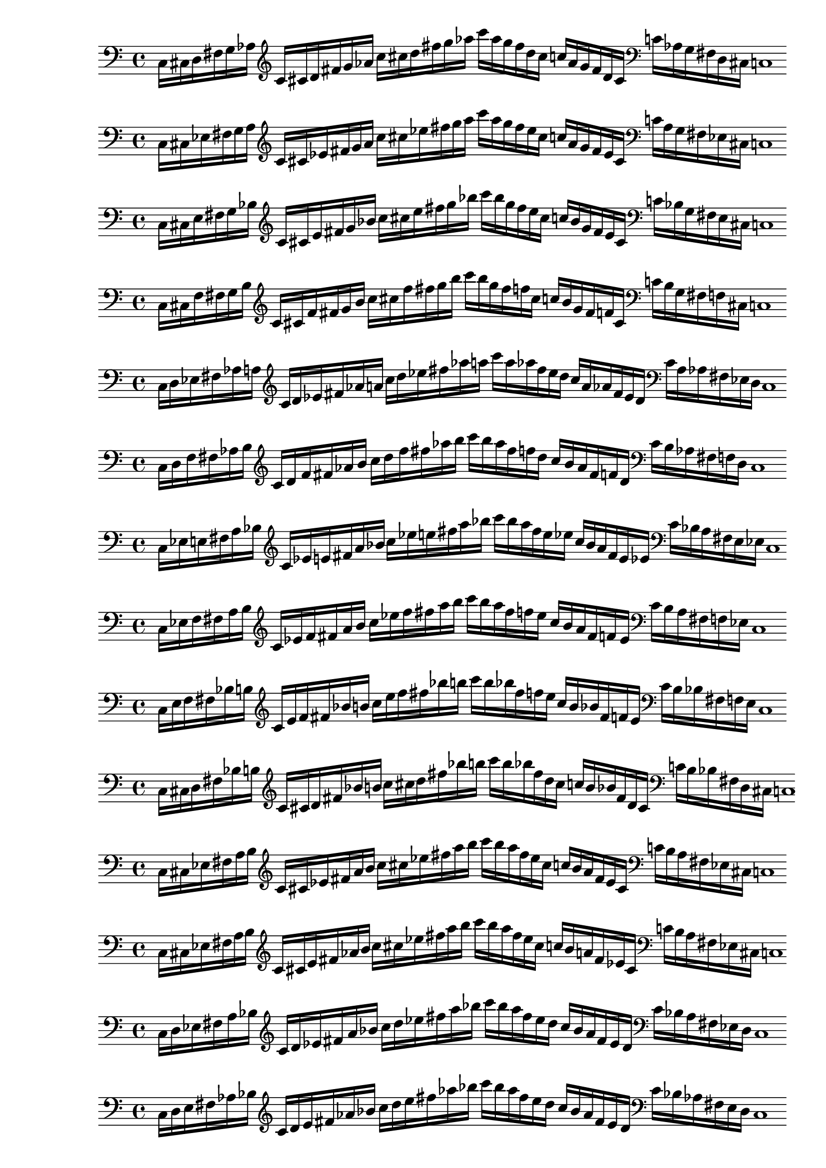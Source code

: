 % Thesaurus of Scales and Melodic Patterns by Nicolas Slonimsky, 1947.

% Nota: toda partitura está hecha sin ciertos comandos que facilitan la transcripción,
% pues esto dificulta la manipulación de los datos. Tampoco se tienen títulos visibles en PDF,
% éstos se encuentran comentados.

%%%%%%%%%%%%%%%%%%%%%%%%%%%%%
%%%% TRITONE PROGRESSION %%%%
%%%%%%%%%%%%%%%%%%%%%%%%%%%%%

%%% INTERPOLATION OF TWO NOTES %%%

% 5. TRITONE: INTERPOLATION OF TWO NOTES
\new PianoStaff <<
\cadenzaOn
  \new Staff = "right" {
  \clef bass
               c16[ cis d fis g aes]
         
  \clef treble
               c'[ cis' d' fis' g' aes']
               c''[ cis'' d'' fis'' g'' aes'']
               c'''[ aes'' g'' fis'' d'' cis'']
               c''[ aes' g' fis' d' cis']

  \clef bass
               c'[ aes g fis d cis]
               c1

  }
>>

% 6. TRITONE: INTERPOLATION OF TWO NOTES
\new PianoStaff <<
\cadenzaOn
  \new Staff = "right" {
  \clef bass
               c16[ cis ees fis g a]
         
  \clef treble
               c'[ cis' ees' fis' g' a']
               c''[ cis'' ees'' fis'' g'' a'']
               c'''[ a'' g'' fis'' ees'' cis'']
               c''[ a' g' fis' ees' cis']

  \clef bass
               c'[ a g fis ees cis]
               c1

  }
>>


% 7. TRITONE: INTERPOLATION OF TWO NOTES
\new PianoStaff <<
\cadenzaOn
  \new Staff = "right" {
  \clef bass
               c16[ cis e fis g bes]
         
  \clef treble
               c'[ cis' e' fis' g' bes']
               c''[ cis'' e'' fis'' g'' bes'']
               c'''[ bes'' g'' fis'' e'' cis'']
               c''[ bes' g' fis' e' cis']

  \clef bass
               c'[ bes g fis e cis]
               c1

  }
>>

% 8. TRITONE: INTERPOLATION OF TWO NOTES
\new PianoStaff <<
\cadenzaOn
  \new Staff = "right" {
  \clef bass
               c16[ cis f fis g b]
         
  \clef treble
               c'[ cis' f' fis' g' b']
               c''[ cis'' f'' fis'' g'' b'']
               c'''[ b'' g'' fis'' f'' cis'']
               c''[ b' g' fis' f' cis']

  \clef bass
               c'[ b g fis f cis]
               c1

  }
>>

% 9. TRITONE: INTERPOLATION OF TWO NOTES
\new PianoStaff <<
\cadenzaOn
  \new Staff = "right" {
  \clef bass
               c16[ d ees fis aes a]
         
  \clef treble
               c'[ d' ees' fis' aes' a']
               c''[ d'' ees'' fis'' aes'' a'']
               c'''[ a'' aes'' fis'' ees'' d'']
               c''[ a' aes' fis' ees' d']

  \clef bass
               c'[ a aes fis ees d]
               c1

  }
>>

% 10. TRITONE: INTERPOLATION OF TWO NOTES
\new PianoStaff <<
\cadenzaOn
  \new Staff = "right" {
  \clef bass
               c16[ d f fis aes b]
         
  \clef treble
               c'[ d' f' fis' aes' b']
               c''[ d'' f'' fis'' aes'' b'']
               c'''[ b'' aes'' fis'' f'' d'']
               c''[ b' aes' fis' f' d']

  \clef bass
               c'[ b aes fis f d]
               c1

  }
>>

% 11. TRITONE: INTERPOLATION OF TWO NOTES
\new PianoStaff <<
\cadenzaOn
  \new Staff = "right" {
  \clef bass
               c16[ ees e fis a bes]
         
  \clef treble
               c'[ ees' e' fis' a' bes']
               c''[ ees'' e'' fis'' a'' bes'']
               c'''[ bes'' a'' fis'' e'' ees'']
               c''[ bes' a' fis' e' ees']

  \clef bass
               c'[ bes a fis e ees]
               c1

  }
>>

% 12. TRITONE: INTERPOLATION OF TWO NOTES
\new PianoStaff <<
\cadenzaOn
  \new Staff = "right" {
  \clef bass
               c16[ ees f fis a b]
         
  \clef treble
               c'[ ees' f' fis' a' b']
               c''[ ees'' f'' fis'' a'' b'']
               c'''[ b'' a'' fis'' f'' ees'']
               c''[ b' a' fis' f' ees']

  \clef bass
               c'[ b a fis f ees]
               c1

  }
>>

% 13. TRITONE: INTERPOLATION OF TWO NOTES
\new PianoStaff <<
\cadenzaOn
  \new Staff = "right" {
  \clef bass
               c16[ e f fis bes b]
         
  \clef treble
               c'[ e' f' fis' bes' b']
               c''[ e'' f'' fis'' bes'' b'']
               c'''[ b'' bes'' fis'' f'' e'']
               c''[ b' bes' fis' f' e']

  \clef bass
               c'[ b bes fis f e]
               c1

  }
>>

%% INTERPOLATION OF THREE NOTES %%%

% --- Falta --- %

%%% SYMMETRIC INTERPOLATION OF TWO NOTES %%%

% 32. TRITONE: SYMMETRIC INTERPOLATION OF TWO NOTES
\new PianoStaff <<
\cadenzaOn
  \new Staff = "right" {
  \clef bass
               c16[ cis d fis bes b]
         
  \clef treble
               c'[ cis' d' fis' bes' b']
               c''[ cis'' d'' fis'' bes'' b'']
               c'''[ b'' bes'' fis'' d'' cis'']
               c''[ b' bes' fis' d' cis']

  \clef bass
               c'[ b bes fis d cis]
               c1

  }
>>

% 33. TRITONE: SYMMETRIC INTERPOLATION OF TWO NOTES
\new PianoStaff <<
\cadenzaOn
  \new Staff = "right" {
  \clef bass
               c16[ cis ees fis a b]
          
  \clef treble
               c'[ cis' ees' fis' a' b']
               c''[ cis'' ees'' fis'' a'' b'']
               c'''[ b'' a'' fis'' ees'' cis'']
               c''[ b' a' fis' ees' cis']

  \clef bass
               c'[ b a fis ees cis]
               c1
  }
>>

% 34. TRITONE: SYMMETRIC INTERPOLATION OF TWO NOTES
\new PianoStaff <<
\cadenzaOn
  \new Staff = "right" {
  \clef bass
               c16[ cis ees fis a b]
               
  \clef treble
               c'[ cis' e' fis' aes' b']
               c''[ cis'' ees'' fis'' a'' b'']
               c'''[ b'' a'' fis'' ees'' cis'']
               c''[ b' a' fis' ees' cis']
               
  \clef bass
               c'[ b a fis ees cis]
               c1
  }
>>

% 35. TRITONE: SYMMETRIC INTERPOLATION OF TWO NOTES
\new PianoStaff <<
\cadenzaOn
  \new Staff = "right" {
  \clef bass
               c16[ d ees fis a bes]
               
  \clef treble
               c'[ d' ees' fis' a' bes']
               c''[ d'' ees'' fis'' a'' bes'']
               c'''[ bes'' a'' fis'' ees'' d'']
               c''[ bes' a' fis' ees' d']
               
  \clef bass
               c'[ bes a fis ees d]
               c1
  }
>>

% 36. TRITONE: SYMMETRIC INTERPOLATION OF TWO NOTES
\new PianoStaff <<
\cadenzaOn
  \new Staff = "right" {
  \clef bass
               c16[ d e fis aes bes]           
  \clef treble
               c'[ d' e' fis' aes' bes']
               c''[ d'' e'' fis'' aes'' bes'']
               c'''[ bes'' aes'' fis'' e'' d'']
               c''[ bes' aes' fis' e' d']  
  \clef bass
               c'[ bes aes fis e d]
               c1
  }
>>

% 37. TRITONE: SYMMETRIC INTERPOLATION OF TWO NOTES
\new PianoStaff <<
\cadenzaOn
  \new Staff = "right" {
  \clef bass
               c16[ d f fis g bes]
               
  \clef treble
               c'[ d' f' fis' g' bes']
               c''[ d'' f'' fis'' g'' bes'']
               c'''[ bes'' g'' fis'' f'' d'']
               c''[ bes' g' fis' f' d']
               
  \clef bass
               c'[ bes g fis f d]
               c1
  }
>>

% 38. TRITONE: SYMMETRIC INTERPOLATION OF TWO NOTES
\new PianoStaff <<
\cadenzaOn
  \new Staff = "right" {
  \clef bass
               c16[ ees e fis aes a]
               
  \clef treble
               c'[ ees' e' fis' aes' a']
               c''[ ees'' e'' fis'' aes'' a'']
               c'''[ a'' aes'' fis'' e'' ees'']
               c''[ a' aes' fis' e' ees']
  
  \clef bass
               c'[ a aes fis e ees]
               c1
  }
>>

% 39. TRITONE: SYMMETRIC INTERPOLATION OF TWO NOTES
\new PianoStaff <<
\cadenzaOn
  \new Staff = "right" {
  \clef bass
               c16[ ees f fis g a]

  \clef treble
               c'[ ees' f' fis' g' a']
               c''[ ees'' f'' fis'' g'' a'']
               c'''[ a'' g'' fis'' f'' ees'']
               c''[ a' g' fis' f' ees']
               
  \clef bass
               c'[ a g fis f ees]
               c1
  }
>>

% 40. TRITONE: SYMMETRIC INTERPOLATION OF TWO NOTES
\new PianoStaff <<
\cadenzaOn
  \new Staff = "right" {
  \clef bass
               c16[ e f fis g aes]
             
  \clef treble
               c'[ e' f' fis' g' aes']
               c''[ e'' f'' fis'' g'' aes'']
               c'''[ aes'' g'' fis'' f'' e'']
               c''[ aes' g' fis' f' e']
  \clef bass
               c'[ aes g fis f e]
               c1
  }
>>

%%% SYMMETRIC INTERPOLATION OF THREE NOTES %%%

% largo no sirve

%%% NON-SYMMETRIC INTERPOLATION %%%

% 49. TRITONE: NON-SYMMETRIC INTERPOLATION
\new PianoStaff <<
\cadenzaOn
  \new Staff = "right" {
  \clef bass
               c16[ cis e fis a bes]

  \clef treble
               c'[ cis' e' fis' a' bes']
               c''[ cis'' e'' fis'' a'' bes'']
               c'''[ bes'' a'' fis'' e'' cis'']
               c''[ bes' a' fis' e' cis']
  \clef bass
               c'[ bes a fis e cis]
               c1
  }
>>

% 50. TRITONE: NON-SYMMETRIC INTERPOLATION
\new PianoStaff <<
\cadenzaOn
  \new Staff = "right" {
  \clef bass
               c16[ d e fis a bes]

  \clef treble
               c'[ d' e' fis' a' bes']
               c''[ d'' e'' fis'' a'' bes'']
               c'''[ bes'' a'' fis'' e'' d'']
               c''[ bes' a' fis' e' d']
  \clef bass
               c'[ bes a fis e d]
               c1
  }
>>

%%% ULTRAPOLATION OF ONE NOTE %%%

% largo no sirve

%%% ULTRAPOLATION OF TWO NOTES %%%

% 59. TRITONE: NON-SYMMETRIC INTERPOLATION
\new PianoStaff <<
\cadenzaOn
  \new Staff = "right" {
  \clef bass
               c16[ aes g fis d' cis']
  
  \clef treble
               c'16[ aes' g' fis' d'' cis'']
               c''[ aes'' g'' fis'' d''' cis''']
               c'''[ cis''' d''' fis'' g'' aes'']
               c''[ cis'' d'' fis' g' aes']
  \clef bass
               c'[ cis' d' fis g aes]
               c1
 }
>>

% 60. TRITONE: ULTRAPOLATION OF TWO NOTES
\new PianoStaff <<
\cadenzaOn
  \new Staff = "right" {
  \clef bass
               c16[ a g fis ees' cis']
  
  \clef treble
               c'[ a' g' fis' ees'' cis'']
               c''[ a'' g'' fis'' ees''' cis''']
               c'''[ cis''' ees''' fis'' g'' a'']
               c''[ cis'' ees'' fis' g' a']
  \clef bass
               c'[ cis' ees' fis g a]
               c1
 }
>>

% 61. TRITONE: ULTRAPOLATION OF TWO NOTES
\new PianoStaff <<
\cadenzaOn
  \new Staff = "right" {
  \clef bass
               c16[ bes g fis e' cis']
  
  \clef treble
               c'[ bes' g' fis' e'' cis'']
               c''[ bes'' g'' fis'' e''' cis''']
               c'''[ cis''' e''' fis'' g'' bes'']
               c''[ cis'' e'' fis' g' bes']
  \clef bass
               c'[ cis' e' fis g bes]
               c1
 }
>>

% 62. TRITONE: ULTRAPOLATION OF TWO NOTES
\new PianoStaff <<
\cadenzaOn
  \new Staff = "right" {
  \clef bass
               c16[ b g fis f' cis']
  
  \clef treble
               c'[ b' g' fis' f'' cis'']
               c''[ b'' g'' fis'' f''' cis''']
               c'''[ cis''' f''' fis'' g'' b'']
               c''[ cis'' f'' fis' g' b']
  \clef bass
               c'[ cis' f' fis g b]
               c1
 }
>>

% 63. TRITONE: ULTRAPOLATION OF TWO NOTES
\new PianoStaff <<
\cadenzaOn
  \new Staff = "right" {
  \clef bass
               c16[ b g fis f' cis']
  
  \clef treble
               c'[ b' g' fis' f'' cis'']
               c''[ b'' g'' fis'' f''' cis''']
               c'''[ cis''' f''' fis'' g'' b'']
               c''[ cis'' f'' fis' g' b']
  \clef bass
               c'[ cis' f' fis g b]
               c1
 }
>>

% 64. TRITONE: ULTRAPOLATION OF TWO NOTES
\new PianoStaff <<
\cadenzaOn
  \new Staff = "right" {
  \clef bass
               c16[ bes aes fis e' d']
  
  \clef treble
               c'[ bes' aes' fis' e'' d'']
               c''[ bes'' aes'' fis'' e''' d''']
               c'''[ d''' e''' fis'' aes'' bes'']
               c''[ d'' e'' fis' aes' bes']
  \clef bass
               c'[ d' e' fis aes bes]
               c1
 }
>>

% 65. TRITONE: ULTRAPOLATION OF TWO NOTES
\new PianoStaff <<
\cadenzaOn
  \new Staff = "right" {
  \clef bass
               c16[ b aes fis f' d']
  
  \clef treble
               c'[ b' aes' fis' f'' d'']
               c''[ b'' aes'' fis'' f''' d''']
               c'''[ d''' f''' fis'' aes'' b'']
               c''[ d'' f'' fis' aes' b']
  \clef bass
               c'[ d' f' fis aes b]
               c1
 }
>>

% 66. TRITONE: ULTRAPOLATION OF TWO NOTES
\new PianoStaff <<
\cadenzaOn
  \new Staff = "right" {
  \clef bass
               c16[ bes a fis e' ees']
  
  \clef treble
               c'[ bes' a' fis' e'' ees'']
               c''[ bes'' a'' fis'' e''' ees''']
               c'''[ ees''' e''' fis'' a'' bes'']
               c''[ ees'' e'' fis' a' bes']
  \clef bass
               c'[ ees' e' fis a bes]
               c1
 }
>>

% 67. TRITONE: ULTRAPOLATION OF TWO NOTES
\new PianoStaff <<
\cadenzaOn
  \new Staff = "right" {
  \clef bass
               c16[ b a fis f' ees']
  
  \clef treble
               c'[ b' a' fis' f'' ees'']
               c''[ b'' a'' fis'' f''' ees''']
               c'''[ ees''' f''' fis'' a'' b'']
               c''[ ees'' f'' fis' a' b']
  \clef bass
               c'[ ees' f' fis a b]
               c1
 }
>>

% 68. TRITONE: ULTRAPOLATION OF TWO NOTES
\new PianoStaff <<
\cadenzaOn
  \new Staff = "right" {
  \clef bass
               c16[ b bes fis f' e']
  
  \clef treble
               c'[ b' bes' fis' f'' e'']
               c''[ b'' bes'' fis'' f''' e''']
               c'''[ e''' f''' fis'' bes'' b'']
               c''[ e'' f'' fis' bes' b']
  \clef bass
               c'[ e' f' fis bes b]
               c1
 }
>>

% 69. TRITONE: ULTRAPOLATION OF TWO NOTES
\new PianoStaff <<
\cadenzaOn
  \new Staff = "right" {
  \clef bass
               c16[ cis' aes fis g' d']
  
  \clef treble
               c'[ cis'' aes' fis' g'' d'']
               c''[ cis''' aes'' fis'' g''' d''']
               c'''[ d''' g''' fis'' aes'' cis''']
               c''[ d'' g'' fis' aes' cis'']
  \clef bass
               c'[ d' g' fis aes cis']
               c1
 }
>>

% 70. TRITONE: ULTRAPOLATION OF TWO NOTES
\new PianoStaff <<
\cadenzaOn
  \new Staff = "right" {
  \clef bass
               c16[ cis' a fis g' ees']
  
  \clef treble
               c'[ cis'' a' fis' g'' ees'']
               c''[ cis''' a'' fis'' g''' ees''']
               c'''[ ees''' g''' fis'' a'' cis''']
               c''[ ees'' g'' fis' a' cis'']
  \clef bass
               c'[ ees' g' fis a cis']
               c1
 }
>>

% 71. TRITONE: ULTRAPOLATION OF TWO NOTES
\new PianoStaff <<
\cadenzaOn
  \new Staff = "right" {
  \clef bass
               c16[ cis' bes fis g' e']
  
  \clef treble
               c'[ cis'' bes' fis' g'' e'']
               c''[ cis''' bes'' fis'' g''' e''']
               c'''[ e''' g''' fis'' bes'' cis''']
               c''[ e'' g'' fis' bes' cis'']
  \clef bass
               c'[ e' g' fis bes cis']
               c1
 }
>>

%%% ULTRAPOLATION OF THREE NOTES %%%

% --- falta --- %

%%% INFRAPOLATION OF ONE NOTE %%%

% --- falta --- %

%%% INFRAPOLATION OF TWO NOTES %%%

% 85. TRITONE: INFRAPOLATION OF TWO NOTES
\new PianoStaff <<
\cadenzaOn
  \new Staff = "right" {
  \clef bass
               c16[ cis' bes fis g' e']
  
  \clef treble
               c'[ cis'' bes' fis' g'' e'']
               c''[ cis''' bes'' fis'' g''' e''']
               c'''[ e''' g''' fis'' bes'' cis''']
               c''[ e'' g'' fis' bes' cis'']
  \clef bass
               c'[ e' g' fis bes cis']
               c1
 }
>>

% 86. TRITONE: INFRAPOLATION OF TWO NOTES
\new PianoStaff <<
\cadenzaOn
  \new Staff = "right" {
  \clef bass
               c16[ a, b, fis ees f]
  
  \clef treble
               c'[ a b fis' ees' f']
               c''[ a' b' fis'' ees'' f'']
               c'''[ f'' ees'' fis'' b' a']
               c''[ f' ees' fis' b a]
  \clef bass
               c'[ f ees fis b, a,]
               c1
 }
>>

% 87. TRITONE: INFRAPOLATION OF TWO NOTES
\new PianoStaff <<
\cadenzaOn
  \new Staff = "right" {
  \clef bass
               c16[ aes, b, fis d f]
  
  \clef treble
               c'[ aes b fis' d' f']
               c''[ aes' b' fis'' d'' f'']
               c'''[ f'' d'' fis'' b' aes']
               c''[ f' d' fis' b aes]
  \clef bass
               c'[ f d fis b, aes,]
               c1
 }
>>

% 88. TRITONE: INFRAPOLATION OF TWO NOTES
\new PianoStaff <<
\cadenzaOn
  \new Staff = "right" {
  \clef bass
               c16[ g, b, fis cis f]
  
  \clef treble
               c'[ g b fis' cis' f']
               c''[ g' b' fis'' cis'' f'']
               c'''[ f'' cis'' fis'' b' g']
               c''[ f' cis' fis' b g]
  \clef bass
               c'[ f cis fis b, g,]
               c1
 }
>>

% 89. TRITONE: INFRAPOLATION OF TWO NOTES
\new PianoStaff <<
\cadenzaOn
  \new Staff = "right" {
  \clef bass
               c16[ a, bes, fis ees e]
  
  \clef treble
               c'[ a bes fis' ees' e']
               c''[ a' bes' fis'' ees'' e'']
               c'''[ e'' ees'' fis'' bes' a']
               c''[ e' ees' fis' bes a]
  \clef bass
               c'[ e ees fis bes, a,]
               c1
 }
>>

% 90. TRITONE: INFRAPOLATION OF TWO NOTES
\new PianoStaff <<
\cadenzaOn
  \new Staff = "right" {
  \clef bass
               c16[ aes, bes, fis d e]
  
  \clef treble
               c'[ aes bes fis' d' e']
               c''[ aes' bes' fis'' d'' e'']
               c'''[ e'' d'' fis'' bes' aes']
               c''[ e' d' fis' bes aes]
  \clef bass
               c'[ e d fis bes, aes,]
               c1
 }
>>

% 91. TRITONE: INFRAPOLATION OF TWO NOTES
\new PianoStaff <<
\cadenzaOn
  \new Staff = "right" {
  \clef bass
               c16[ g, bes, fis cis e]
  
  \clef treble
               c'[ g bes fis' cis' e']
               c''[ g' bes' fis'' cis'' e'']
               c'''[ e'' cis'' fis'' bes' g']
               c''[ e' cis' fis' bes g]
  \clef bass
               c'[ e cis fis bes, g,]
               c1
 }
>>

% 92. TRITONE: INFRAPOLATION OF TWO NOTES
\new PianoStaff <<
\cadenzaOn
  \new Staff = "right" {
  \clef bass
               c16[ aes, a, fis d ees]
  
  \clef treble
               c'[ aes a fis' d' ees']
               c''[ aes' a' fis'' d'' ees'']
               c'''[ ees'' d'' fis'' a' aes']
               c''[ ees' d' fis' a aes]
  \clef bass
               c'[ ees d fis a, aes,]
               c1
 }
>>

% 93. TRITONE: INFRAPOLATION OF TWO NOTES
\new PianoStaff <<
\cadenzaOn
  \new Staff = "right" {
  \clef bass
               c16[ g, a, fis cis ees]
  
  \clef treble
               c'[ g a fis' cis' ees']
               c''[ g' a' fis'' cis'' ees'']
               c'''[ ees'' cis'' fis'' a' g']
               c''[ ees' cis' fis' a g]
  \clef bass
               c'[ ees cis fis a, g,]
               c1
 }
>>

%%% INFRAPOLATION OF THREE NOTES %%%

% --- falta --- %

%%% INFRA-INTERPOLATION %%%

% 99. TRITONE: INFRA-INTERPOLATION
\new PianoStaff <<
\cadenzaOn
  \new Staff = "right" {
  \clef bass
               c16[ b, d fis f aes]
  
  \clef treble
               c'[ b d' fis' f' aes']
               c''[ b' d'' fis'' f'' aes'']
               c'''[ aes'' f'' fis'' d'' b']
               c''[ aes' f' fis' d' b]
  \clef bass
               c'[ aes f fis d b,]
               c1
 }
>>

% 100. TRITONE: INFRA-INTERPOLATION
\new PianoStaff <<
\cadenzaOn
  \new Staff = "right" {
  \clef bass
               c16[ b, ees fis f a]
  
  \clef treble
               c'[ b ees' fis' f' a']
               c''[ b' ees'' fis'' f'' a'']
               c'''[ a'' f'' fis'' ees'' b']
               c''[ a' f' fis' ees' b]
  \clef bass
               c'[ a f fis ees b,]
               c1
 }
>>

% 101. TRITONE: INFRA-INTERPOLATION
\new PianoStaff <<
\cadenzaOn
  \new Staff = "right" {
  \clef bass
               c16[ bes, cis fis e g]
  
  \clef treble
               c'[ bes cis' fis' e' g']
               c''[ bes' cis'' fis'' e'' g'']
               c'''[ g'' e'' fis'' cis'' bes']
               c''[ g' e' fis' cis' bes]
  \clef bass
               c'[ g e fis cis bes,]
               c1
 }
>>

% 102. TRITONE: INFRA-INTERPOLATION
\new PianoStaff <<
\cadenzaOn
  \new Staff = "right" {
  \clef bass
               c16[ bes, d fis e aes]
  
  \clef treble
               c'[ bes d' fis' e' aes']
               c''[ bes' d'' fis'' e'' aes'']
               c'''[ aes'' e'' fis'' d'' bes']
               c''[ aes' e' fis' d' bes]
  \clef bass
               c'[ aes e fis d bes,]
               c1
 }
>>

% 103. TRITONE: INFRA-INTERPOLATION
\new PianoStaff <<
\cadenzaOn
  \new Staff = "right" {
  \clef bass
               c16[ bes, ees fis e a]
  
  \clef treble
               c'[ bes ees' fis' e' a']
               c''[ bes' ees'' fis'' e'' a'']
               c'''[ g'' e'' fis'' ees'' bes']
               c''[ a' e' fis' ees' bes]
  \clef bass
               c'[ a e fis ees bes,]
               c1
 }
>>

% 104. TRITONE: INFRA-INTERPOLATION
\new PianoStaff <<
\cadenzaOn
  \new Staff = "right" {
  \clef bass
               c16[ a, cis fis ees g]
  
  \clef treble
               c'[ a cis' fis' ees' g']
               c''[ a' cis'' fis'' ees'' g'']
               c'''[ g'' ees'' fis'' cis'' a']
               c''[ g' ees' fis' cis' a]
  \clef bass
               c'[ g ees fis cis a,]
               c1
 }
>>

% 105. TRITONE: INFRA-INTERPOLATION
\new PianoStaff <<
\cadenzaOn
  \new Staff = "right" {
  \clef bass
               c16[ a, d fis ees aes]
  
  \clef treble
               c'[ a d' fis' ees' aes']
               c''[ a' d'' fis'' ees'' aes'']
               c'''[ aes'' ees'' fis'' d'' a']
               c''[ aes' ees' fis' d' a]
  \clef bass
               c'[ aes ees fis d a,]
               c1
 }
>>

% 106. TRITONE: INFRA-INTERPOLATION
\new PianoStaff <<
\cadenzaOn
  \new Staff = "right" {
  \clef bass
               c16[ a, e fis ees bes]
  
  \clef treble
               c'[ a e' fis' ees' bes']
               c''[ a' e'' fis'' ees'' bes'']
               c'''[ bes'' ees'' fis'' e'' a']
               c''[ bes' ees' fis' e' a]
  \clef bass
               c'[ bes ees fis e a,]
               c1
 }
>>

% 107. TRITONE: INFRA-INTERPOLATION
\new PianoStaff <<
\cadenzaOn
  \new Staff = "right" {
  \clef bass
               c16[ g, ees fis cis a]
  
  \clef treble
               c'[ g ees' fis' cis' a']
               c''[ g' ees'' fis'' cis'' a'']
               c'''[ a'' cis'' fis'' ees'' g']
               c''[ a' cis' fis' ees' g]
  \clef bass
               c'[ a cis fis ees g,]
               c1
 }
>>

%%% INFRA-ULTRAPOLATION %%%

% 108. TRITONE: INFRA-ULTRAPOLATION
\new PianoStaff <<
\cadenzaOn
  \new Staff = "right" {
  \clef bass
               c16[ b, g fis f cis']
  
  \clef treble
               c'[ b g' fis' f' cis'']
               c''[ b' g'' fis'' f'' cis''']
               c'''[ cis''' f'' fis'' g'' b']
               c''[ cis'' f' fis' g' b]
  \clef bass
               c'[ cis' f fis g b,]
               c1
 }
>>

% 109. TRITONE: INFRA-ULTRAPOLATION
\new PianoStaff <<
\cadenzaOn
  \new Staff = "right" {
  \clef bass
               c16[ b, aes fis f d']
  
  \clef treble
               c'[ b aes' fis' f' d'']
               c''[ b' aes'' fis'' f'' d''']
               c'''[ d''' f'' fis'' aes'' b']
               c''[ d'' f' fis' aes' b]
  \clef bass
               c'[ d' f fis aes b,]
               c1
 }
>>

% 110. TRITONE: INFRA-ULTRAPOLATION
\new PianoStaff <<
\cadenzaOn
  \new Staff = "right" {
  \clef bass
               c16[ b, a fis f ees']
  
  \clef treble
               c'[ b a' fis' f' ees'']
               c''[ b' a'' fis'' f'' ees''']
               c'''[ ees''' f'' fis'' a'' b']
               c''[ ees'' f' fis' a' b]
  \clef bass
               c'[ ees' f fis a b,]
               c1
 }
>>

% 111. TRITONE: INFRA-ULTRAPOLATION
\new PianoStaff <<
\cadenzaOn
  \new Staff = "right" {
  \clef bass
               c16[ b, bes fis f e']
  
  \clef treble
               c'[ b bes' fis' f' e'']
               c''[ b' bes'' fis'' f'' e''']
               c'''[ e''' f'' fis'' bes'' b']
               c''[ e'' f' fis' bes' b]
  \clef bass
               c'[ e' f fis bes b,]
               c1
 }
>>

% 112. TRITONE: INFRA-ULTRAPOLATION
\new PianoStaff <<
\cadenzaOn
  \new Staff = "right" {
  \clef bass
               c16[ bes, g fis e cis']
  
  \clef treble
               c'[ bes g' fis' e' cis'']
               c''[ bes' g'' fis'' e'' cis''']
               c'''[ cis''' e'' fis'' g'' bes']
               c''[ cis'' e' fis' g' bes]
  \clef bass
               c'[ cis' e fis g bes,]
               c1
 }
>>

% 113. TRITONE: INFRA-ULTRAPOLATION
\new PianoStaff <<
\cadenzaOn
  \new Staff = "right" {
  \clef bass
               c16[ bes, aes fis e d']
  
  \clef treble
               c'[ bes aes' fis' e' d'']
               c''[ bes' aes'' fis'' e'' d''']
               c'''[ d''' e'' fis'' aes'' bes']
               c''[ d'' e' fis' aes' bes]
  \clef bass
               c'[ d' e fis aes bes,]
               c1
 }
>>

% 114. TRITONE: INFRA-ULTRAPOLATION
\new PianoStaff <<
\cadenzaOn
  \new Staff = "right" {
  \clef bass
               c16[ bes, a fis e ees']
  
  \clef treble
               c'[ bes a' fis' e' ees'']
               c''[ bes' a'' fis'' e'' ees''']
               c'''[ ees''' e'' fis'' a'' bes']
               c''[ ees'' e' fis' a' bes]
  \clef bass
               c'[ ees' e fis a bes,]
               c1
 }
>>

% 115. TRITONE: INFRA-ULTRAPOLATION
\new PianoStaff <<
\cadenzaOn
  \new Staff = "right" {
  \clef bass
               c16[ a, g fis ees cis']
  
  \clef treble
               c'[ a g' fis' ees' cis'']
               c''[ a' g'' fis'' ees'' cis''']
               c'''[ cis''' ees'' fis'' g'' a']
               c''[ cis'' ees' fis' g' a]
  \clef bass
               c'[ cis' ees fis g a,]
               c1
 }
>>

% 116. TRITONE: INFRA-ULTRAPOLATION
\new PianoStaff <<
\cadenzaOn
  \new Staff = "right" {
  \clef bass
               c16[ a, aes fis ees d']
  
  \clef treble
               c'[ a aes' fis' ees' d'']
               c''[ a' aes'' fis'' ees'' d''']
               c'''[ d''' ees'' fis'' aes'' a']
               c''[ d'' ees' fis' aes' a]
  \clef bass
               c'[ d' ees fis aes a,]
               c1
 }
>>

% 117. TRITONE: INFRA-ULTRAPOLATION
\new PianoStaff <<
\cadenzaOn
  \new Staff = "right" {
  \clef bass
               c16[ aes, g fis d cis']
  
  \clef treble
               c'[ aes g' fis' d' cis'']
               c''[ aes' g'' fis'' d'' cis''']
               c'''[ cis''' d'' fis'' g'' aes']
               c''[ cis'' d' fis' g' aes]
  \clef bass
               c'[ cis' d fis g aes,]
               c1
 }
>>

%%% INTER-ULTRAPOLATION %%%

% 118. TRITONE: INTER-ULTRAPOLATION
\new PianoStaff <<
\cadenzaOn
  \new Staff = "right" {
  \clef bass
               c16[ cis g fis g cis']
  
  \clef treble
               c'[ cis' g' fis' g' cis'']
               c''[ cis'' g'' fis'' g'' cis''']
               c'''[ cis''' g'' fis'' g'' cis'']
               c''[ cis'' g' fis' g' cis']
  \clef bass
               c'[ cis' g fis g cis]
               c1
 }
>>

% 119. TRITONE: INTER-ULTRAPOLATION
\new PianoStaff <<
\cadenzaOn
  \new Staff = "right" {
  \clef bass
               c16[ cis aes fis g d']
  
  \clef treble
               c'[ cis' aes' fis' g' d'']
               c''[ cis'' aes'' fis'' g'' d''']
               c'''[ d''' g'' fis'' aes'' cis'']
               c''[ d'' g' fis' aes' cis']
  \clef bass
               c'[ d' g fis aes cis]
               c1
 }
>>

% 120. TRITONE: INTER-ULTRAPOLATION
\new PianoStaff <<
\cadenzaOn
  \new Staff = "right" {
  \clef bass
               c16[ cis a fis g ees']
  
  \clef treble
               c'[ cis' a' fis' g' ees'']
               c''[ cis'' a'' fis'' g'' ees''']
               c'''[ ees''' g'' fis'' a'' cis'']
               c''[ ees'' g' fis' a' cis']
  \clef bass
               c'[ ees' g fis a cis]
               c1
 }
>>

% 121. TRITONE: INTER-ULTRAPOLATION
\new PianoStaff <<
\cadenzaOn
  \new Staff = "right" {
  \clef bass
               c16[ cis bes fis g e']
  
  \clef treble
               c'[ cis' bes' fis' g' e'']
               c''[ cis'' bes'' fis'' g'' e''']
               c'''[ e''' g'' fis'' bes'' cis'']
               c''[ e'' g' fis' bes' cis']
  \clef bass
               c'[ e' g fis bes cis]
               c1
 }
>>

% 122. TRITONE: INTER-ULTRAPOLATION
\new PianoStaff <<
\cadenzaOn
  \new Staff = "right" {
  \clef bass
               c16[ cis b fis g f']
  
  \clef treble
               c'[ cis' b' fis' g' f'']
               c''[ cis'' b'' fis'' g'' f''']
               c'''[ f''' g'' fis'' b'' cis'']
               c''[ f'' g' fis' b' cis']
  \clef bass
               c'[ f' g fis b cis]
               c1
 }
>>

% 123. TRITONE: INTER-ULTRAPOLATION
\new PianoStaff <<
\cadenzaOn
  \new Staff = "right" {
  \clef bass
               c16[ d g fis aes cis']
  
  \clef treble
               c'[ d' g' fis' aes' cis'']
               c''[ d'' g'' fis'' aes'' cis''']
               c'''[ cis''' aes'' fis'' g'' d'']
               c''[ cis'' aes' fis' g' d']
  \clef bass
               c'[ cis' aes fis g d]
               c1
 }
>>

% 124. TRITONE: INTER-ULTRAPOLATION
\new PianoStaff <<
\cadenzaOn
  \new Staff = "right" {
  \clef bass
               c16[ d a fis aes ees']
  
  \clef treble
               c'[ d' a' fis' aes' ees'']
               c''[ d'' a'' fis'' aes'' ees''']
               c'''[ ees''' aes'' fis'' a'' d'']
               c''[ ees'' aes' fis' a' d']
  \clef bass
               c'[ ees' aes fis a d]
               c1
 }
>>

% 125. TRITONE: INTER-ULTRAPOLATION
\new PianoStaff <<
\cadenzaOn
  \new Staff = "right" {
  \clef bass
               c16[ d bes fis aes e']
  
  \clef treble
               c'[ d' bes' fis' aes' e'']
               c''[ d'' bes'' fis'' aes'' e''']
               c'''[ e''' aes'' fis'' bes'' d'']
               c''[ e'' aes' fis' bes' d']
  \clef bass
               c'[ e' aes fis bes d]
               c1
 }
>>

% 126. TRITONE: INTER-ULTRAPOLATION
\new PianoStaff <<
\cadenzaOn
  \new Staff = "right" {
  \clef bass
               c16[ d b fis aes f']
  
  \clef treble
               c'[ d' b' fis' aes' f'']
               c''[ d'' b'' fis'' aes'' f''']
               c'''[ f''' aes'' fis'' b'' d'']
               c''[ f'' aes' fis' b' d']
  \clef bass
               c'[ f' aes fis b d]
               c1
 }
>>

% 127. TRITONE: INTER-ULTRAPOLATION
\new PianoStaff <<
\cadenzaOn
  \new Staff = "right" {
  \clef bass
               c16[ ees g fis a cis']
  
  \clef treble
               c'[ ees' g' fis' a' cis'']
               c''[ ees'' g'' fis'' a'' cis''']
               c'''[ cis''' a'' fis'' g'' ees'']
               c''[ cis'' a' fis' g' ees']
  \clef bass
               c'[ cis' a fis g ees]
               c1
 }
>>

% 128. TRITONE: INTER-ULTRAPOLATION
\new PianoStaff <<
\cadenzaOn
  \new Staff = "right" {
  \clef bass
               c16[ ees aes fis a d']
  
  \clef treble
               c'[ ees' aes' fis' a' d'']
               c''[ ees'' aes'' fis'' a'' d''']
               c'''[ d''' a'' fis'' aes'' ees'']
               c''[ d'' a' fis' aes' ees']
  \clef bass
               c'[ d' a fis aes ees]
               c1
 }
>>

% 129. TRITONE: INTER-ULTRAPOLATION
\new PianoStaff <<
\cadenzaOn
  \new Staff = "right" {
  \clef bass
               c16[ ees bes fis a e']
  
  \clef treble
               c'[ ees' bes' fis' a' e'']
               c''[ ees'' bes'' fis'' a'' e''']
               c'''[ e''' a'' fis'' bes'' ees'']
               c''[ e'' a' fis' bes' ees']
  \clef bass
               c'[ e' a fis bes ees]
               c1
 }
>>

% 130. TRITONE: INTER-ULTRAPOLATION
\new PianoStaff <<
\cadenzaOn
  \new Staff = "right" {
  \clef bass
               c16[ ees b fis a f']
  
  \clef treble
               c'[ ees' b' fis' a' f'']
               c''[ ees'' b'' fis'' a'' f''']
               c'''[ f''' a'' fis'' b'' ees'']
               c''[ f'' a' fis' b' ees']
  \clef bass
               c'[ f' a fis b ees]
               c1
 }
>>

% 131. TRITONE: INTER-ULTRAPOLATION
\new PianoStaff <<
\cadenzaOn
  \new Staff = "right" {
  \clef bass
               c16[ e g fis bes cis']
  
  \clef treble
               c'[ e' g' fis' bes' cis'']
               c''[ e'' g'' fis'' bes'' cis''']
               c'''[ cis''' bes'' fis'' g'' e'']
               c''[ cis'' bes' fis' g' e']
  \clef bass
               c'[ cis' bes fis g e]
               c1
 }
>>

% 132. TRITONE: INTER-ULTRAPOLATION
\new PianoStaff <<
\cadenzaOn
  \new Staff = "right" {
  \clef bass
               c16[ e aes fis bes d']
  
  \clef treble
               c'[ e' aes' fis' bes' d'']
               c''[ e'' aes'' fis'' bes'' d''']
               c'''[ d''' bes'' fis'' aes'' e'']
               c''[ d'' bes' fis' aes' e']
  \clef bass
               c'[ d' bes fis aes e]
               c1
 }
>>

% 133. TRITONE: INTER-ULTRAPOLATION
\new PianoStaff <<
\cadenzaOn
  \new Staff = "right" {
  \clef bass
               c16[ e a fis bes ees']
  
  \clef treble
               c'[ e' a' fis' bes' ees'']
               c''[ e'' a'' fis'' bes'' ees''']
               c'''[ ees''' bes'' fis'' a'' e'']
               c''[ ees'' bes' fis' a' e']
  \clef bass
               c'[ ees' bes fis a e]
               c1
 }
>>

% 134. TRITONE: INTER-ULTRAPOLATION
\new PianoStaff <<
\cadenzaOn
  \new Staff = "right" {
  \clef bass
               c16[ e bes fis bes e']
  
  \clef treble
               c'[ e' bes' fis' bes' e'']
               c''[ e'' bes'' fis'' bes'' e''']
               c'''[ e''' bes'' fis'' bes'' e'']
               c''[ e'' bes' fis' bes' e']
  \clef bass
               c'[ e' bes fis bes e]
               c1
 }
>>

% 135. TRITONE: INTER-ULTRAPOLATION
\new PianoStaff <<
\cadenzaOn
  \new Staff = "right" {
  \clef bass
               c16[ e b fis bes f']
  
  \clef treble
               c'[ e' b' fis' bes' f'']
               c''[ e'' b'' fis'' bes'' f''']
               c'''[ f''' bes'' fis'' b'' e'']
               c''[ f'' bes' fis' b' e']
  \clef bass
               c'[ f' bes fis b e]
               c1
 }
>>

% 136. TRITONE: INTER-ULTRAPOLATION
\new PianoStaff <<
\cadenzaOn
  \new Staff = "right" {
  \clef bass
               c16[ f g fis b cis']
  
  \clef treble
               c'[ f' g' fis' b' cis'']
               c''[ f'' g'' fis'' b'' cis''']
               c'''[ cis''' b'' fis'' g'' f'']
               c''[ cis'' b' fis' g' f']
  \clef bass
               c'[ cis' b fis g f]
               c1
 }
>>

% 137. TRITONE: INTER-ULTRAPOLATION
\new PianoStaff <<
\cadenzaOn
  \new Staff = "right" {
  \clef bass
               c16[ f aes fis b d']
  
  \clef treble
               c'[ f' aes' fis' b' d'']
               c''[ f'' aes'' fis'' b'' d''']
               c'''[ d''' b'' fis'' aes'' f'']
               c''[ d'' b' fis' aes' f']
  \clef bass
               c'[ d' b fis aes f]
               c1
 }
>>

% 138. TRITONE: INTER-ULTRAPOLATION
\new PianoStaff <<
\cadenzaOn
  \new Staff = "right" {
  \clef bass
               c16[ f a fis b ees']
  
  \clef treble
               c'[ f' a' fis' b' ees'']
               c''[ f'' a'' fis'' b'' ees''']
               c'''[ ees''' b'' fis'' a'' f'']
               c''[ ees'' b' fis' a' f']
  \clef bass
               c'[ ees' b fis a f]
               c1
 }
>>

% 139. TRITONE: INTER-ULTRAPOLATION
\new PianoStaff <<
\cadenzaOn
  \new Staff = "right" {
  \clef bass
               c16[ f bes fis b e']
  
  \clef treble
               c'[ f' bes' fis' b' e'']
               c''[ f'' bes'' fis'' b'' e''']
               c'''[ e''' b'' fis'' bes'' f'']
               c''[ e'' b' fis' bes' f']
  \clef bass
               c'[ e' b fis bes f]
               c1
 }
>>

% 140. TRITONE: INTER-ULTRAPOLATION
\new PianoStaff <<
\cadenzaOn
  \new Staff = "right" {
  \clef bass
               c16[ f b fis b f']
  
  \clef treble
               c'[ f' b' fis' b' f'']
               c''[ f'' b'' fis'' b'' f''']
               c'''[ f''' b'' fis'' b'' f'']
               c''[ f'' b' fis' b' f']
  \clef bass
               c'[ f' b fis b f]
               c1
 }
>>

%%% INFRA.INTER-ULTRAPOLATION %%%

% --- falta --- %



%%%%%%%%%%%%%%%%%%%%%%%%%%%%%
%%%% DITONE PROGRESSION %%%%%
%%%%%%%%%%%%%%%%%%%%%%%%%%%%%

%%% INTERPOLATION OF ONE NOTE %%%

% 181. DITONE: INTERPOLATION OF ONE NOTE
\new PianoStaff <<
\cadenzaOn
  \new Staff = "right" {
  \clef bass
               c16[ cis e f aes a]
  
  \clef treble
               c'[ cis' e' f' aes' a']
               c''[ cis'' e'' f'' aes'' a'']
               c'''[ a'' aes'' f'' e'' cis'']
               c''[ a' aes' f' e' cis']
  \clef bass
               c'[ a aes f e cis]
               c1
 }
>>

% 182. DITONE: INTERPOLATION OF ONE NOTE
\new PianoStaff <<
\cadenzaOn
  \new Staff = "right" {
  \clef bass
               c16[ ees e g aes b]
  
  \clef treble
               c'[ ees' e' g' aes' b']
               c''[ ees'' e'' g'' aes'' b'']
               c'''[ b'' aes'' g'' e'' ees'']
               c''[ b' aes' g' e' ees']
  \clef bass
               c'[ b aes g e ees]
               c1
 }
>>


%%% INTERPOLATION OF TWO NOTES %%%

% 183. DITONE: INTERPOLATION OF TWO NOTES
\new PianoStaff <<
\cadenzaOn
  \new Staff = "right" {
  \clef bass
               c16[ cis d e f fis aes a bes]
  
  \clef treble
               c'[ cis' d' e' f' fis' aes' a' bes']
               c''[ bes' a' aes' fis' f' e' d' cis']
  \clef bass
               c'[ bes a aes fis f e d cis]
               c1
 }
>>

% 184. DITONE: INTERPOLATION OF TWO NOTES
\new PianoStaff <<
\cadenzaOn
  \new Staff = "right" {
  \clef bass
               c16[ cis ees e f g aes a b]
  
  \clef treble
               c'[ cis' ees' e' f' g' aes' a' b']
               c''[ b' a' aes' g' f' e' ees' cis']
  \clef bass
               c'[ b a aes g f e ees cis]
               c1
 }
>>

% 185. DITONE: INTERPOLATION OF TWO NOTES
\new PianoStaff <<
\cadenzaOn
  \new Staff = "right" {
  \clef bass
               c16[ d ees e fis g aes bes b]
  
  \clef treble
               c'[ d' ees' e' fis' g' aes' bes' b']
               c''[ b' bes' aes' g' fis' e' ees' d']
  \clef bass
               c'[ b bes aes g fis e ees d]
               c1
 }
>>

%%% ULTRAPOLATION OF ONE NOTE %%%

% 186. DITONE: ULTRAPOLATION OF ONE NOTE
\new PianoStaff <<
\cadenzaOn
  \new Staff = "right" {
  \clef bass
               c16[ f e a aes cis']
  
  \clef treble
               c'[ f' e' a' aes' cis'']
               c''[ f'' e'' a'' aes'' cis''']
               c'''[ cis''' aes'' a'' e'' f'']
               c''[ cis'' aes' a' e' f']
  \clef bass         
               c'[ cis' aes a e f]
               c1
 }
>>

% 187. DITONE: ULTRAPOLATION OF ONE NOTE
\new PianoStaff <<
\cadenzaOn
  \new Staff = "right" {
  \clef bass
               c16[ fis e bes aes d']
  
  \clef treble
               c'[ fis' e' bes' aes' d'']
               c''[ fis'' e'' bes'' aes'' d''']
               c'''[ d''' aes'' bes'' e'' fis'']
               c''[ d'' aes' bes' e' fis']
  \clef bass         
               c'[ d' aes bes e fis]
               c1
 }
>>

% 188. DITONE: ULTRAPOLATION OF ONE NOTE
\new PianoStaff <<
\cadenzaOn
  \new Staff = "right" {
  \clef bass
               c16[ f e b aes ees']
  
  \clef treble
               c'[ f' e' b' aes' ees'']
               c''[ f'' e'' b'' aes'' ees''']
               c'''[ ees''' aes'' b'' e'' f'']
               c''[ ees'' aes' b' e' f']
  \clef bass         
               c'[ ees' aes b e f]
               c1
 }
>>

% 189. DITONE: ULTRAPOLATION OF ONE NOTE
\new PianoStaff <<
\cadenzaOn
  \new Staff = "right" {
  \clef bass
               c16[ aes e c' aes e']
  
  \clef treble
               c'[ aes' e' c'' aes' e'']
               c''[ aes'' e'' c''' aes'' e''']
               c'''[ e''' aes'' c''' e'' aes'']
               c''[ e'' aes' c'' e' aes']
  \clef bass         
               c'[ e' aes c' e aes]
               c1
 }
>>

% 190. DITONE: ULTRAPOLATION OF ONE NOTE
\new PianoStaff <<
\cadenzaOn
  \new Staff = "right" {
  \clef bass
               c16[ a e cis' aes f']
  
  \clef treble
               c'[ a' e' cis'' aes' f'']
               c''[ a'' e'' cis''' aes'' f''']
               c'''[ f''' aes'' cis''' e'' a'']
               c''[ f'' aes' cis'' e' a']
  \clef bass         
               c'[ f' aes cis' e a]
               c1
 }
>>

% 191. DITONE: ULTRAPOLATION OF ONE NOTE
\new PianoStaff <<
\cadenzaOn
  \new Staff = "right" {
  \clef bass
               c16[ bes e d' aes fis']
  
  \clef treble
               c'[ bes' e' d'' aes' fis'']
               c''[ bes'' e'' d''' aes'' fis''']
               c'''[ fis''' aes'' d''' e'' bes'']
               c''[ fis'' aes' d'' e' bes']
  \clef bass         
               c'[ fis' aes d' e bes]
               c1
 }
>>

% 192. DITONE: ULTRAPOLATION OF ONE NOTE
\new PianoStaff <<
\cadenzaOn
  \new Staff = "right" {
  \clef bass
               c16[ b e ees' aes g']
  
  \clef treble
               c'[ b' e' ees'' aes' g'']
               c''[ b'' e'' ees''' aes'' g''']
               c'''[ g''' aes'' ees''' e'' b'']
               c''[ g'' aes' ees'' e' b']
  \clef bass         
               c'[ g' aes ees' e b]
               c1
 }
>>

%%% ULTRAPOLATION OF TWO NOTES %%%

% 193. DITONE: ULTRAPOLATION OF TWO NOTES
\new PianoStaff <<
\cadenzaOn
  \new Staff = "right" {
  \clef bass
               c16[ f fis e a bes aes cis' d']
  
  \clef treble
               c'[ f' fis' e' a' bes' aes' cis'' d'']
               c''[ d'' cis'' aes' bes' a' e' fis' f']
  \clef bass  
               c'[ d' cis' aes bes a e fis f]
               c1
       

 }
>>

% 194. DITONE: ULTRAPOLATION OF TWO NOTES
\new PianoStaff <<
\cadenzaOn
  \new Staff = "right" {
  \clef bass
               c16[ f g e a b aes cis' ees']
  
  \clef treble
               c'[ f' g' e' a' b' aes' cis'' ees'']
               c''[ ees'' cis'' aes' b' a' e' g' f']
  \clef bass  
               c'[ ees' cis' aes b a e g f]
               c1
       

 }
>>

% 195. DITONE: ULTRAPOLATION OF TWO NOTES
\new PianoStaff <<
\cadenzaOn
  \new Staff = "right" {
  \clef bass
               c16[ f aes e a c' aes cis' e']
  
  \clef treble
               c'[ f' aes' e' a' c'' aes' cis'' e'']
               c''[ e'' cis'' aes' c'' a' e' aes' f']
  \clef bass  
               c'[ e' cis' aes c' a e aes f]
               c1
       

 }
>>

% 196. DITONE: ULTRAPOLATION OF TWO NOTES
\new PianoStaff <<
\cadenzaOn
  \new Staff = "right" {
  \clef bass
               c16[ f a e a cis' aes cis' f']
  
  \clef treble
               c'[ f' a' e' a' cis'' aes' cis'' f'']
               c''[ f'' cis'' aes' cis'' a' e' a' f']
  \clef bass  
               c'[ f' cis' aes cis' a e a f]
               c1
       

 }
>>

% 197. DITONE: ULTRAPOLATION OF TWO NOTES
\new PianoStaff <<
\cadenzaOn
  \new Staff = "right" {
  \clef bass
               c16[ f bes e a d' aes cis' fis']
  
  \clef treble
               c'[ f' bes' e' a' d'' aes' cis'' fis'']
               c''[ fis'' cis'' aes' d'' a' e' bes' f']
  \clef bass  
               c'[ fis' cis' aes d' a e bes f]
               c1
       

 }
>>

% 198. DITONE: ULTRAPOLATION OF TWO NOTES
\new PianoStaff <<
\cadenzaOn
  \new Staff = "right" {
  \clef bass
               c16[ f b e a ees' aes cis' g']
  
  \clef treble
               c'[ f' b' e' a' ees'' aes' cis'' g'']
               c''[ g'' cis'' aes' ees'' a' e' b' f']
  \clef bass  
               c'[ g' cis' aes ees' a e b f]
               c1
       

 }
>>

% 199. DITONE: ULTRAPOLATION OF TWO NOTES
\new PianoStaff <<
\cadenzaOn
  \new Staff = "right" {
  \clef bass
               c16[ fis g e bes b aes d' ees']
  
  \clef treble
               c'[ fis' g' e' bes' b' aes' d'' ees'']
               c''[ ees'' d'' aes' b' bes' e' g' fis']
  \clef bass  
               c'[ ees' d' aes b bes e g fis]
               c1
       

 }
>>

% 200. DITONE: ULTRAPOLATION OF TWO NOTES
\new PianoStaff <<
\cadenzaOn
  \new Staff = "right" {
  \clef bass
               c16[ fis aes e bes c' aes d' e']
  
  \clef treble
               c'[ fis' aes' e' bes' c'' aes' d'' e'']
               c''[ e'' d'' aes' c'' bes' e' aes' fis']
  \clef bass  
               c'[ e' d' aes c' bes e aes fis]
               c1
       

 }
>>

% 201. DITONE: ULTRAPOLATION OF TWO NOTES
\new PianoStaff <<
\cadenzaOn
  \new Staff = "right" {
  \clef bass
               c16[ fis a e bes cis' aes d' f']
  
  \clef treble
               c'[ fis' a' e' bes' cis'' aes' d'' f'']
               c''[ f'' d'' aes' cis'' bes' e' a' fis']
  \clef bass  
               c'[ f' d' aes cis' bes e a fis]
               c1
       

 }
>>

% 202. DITONE: ULTRAPOLATION OF TWO NOTES
\new PianoStaff <<
\cadenzaOn
  \new Staff = "right" {
  \clef bass
               c16[ fis bes e bes d' aes d' fis']
  
  \clef treble
               c'[ fis' bes' e' bes' d'' aes' d'' fis'']
               c''[ fis'' d'' aes' d'' bes' e' bes' fis']
  \clef bass  
               c'[ fis' d' aes d' bes e bes fis]
               c1
       

 }
>>

% 203. DITONE: ULTRAPOLATION OF TWO NOTES
\new PianoStaff <<
\cadenzaOn
  \new Staff = "right" {
  \clef bass
               c16[ fis b e bes ees' aes d' g']
  
  \clef treble
               c'[ fis' b' e' bes' ees'' aes' d'' g'']
               c''[ g'' d'' aes' ees'' bes' e' b' fis']
  \clef bass  
               c'[ g' d' aes ees' bes e b fis]
               c1
       

 }
>>

% 204. DITONE: ULTRAPOLATION OF TWO NOTES
\new PianoStaff <<
\cadenzaOn
  \new Staff = "right" {
  \clef bass
               c16[ g aes e b c' aes ees' e']
  
  \clef treble
               c'[ g' aes' e' b' c'' aes' ees'' e'']
               c''[ e'' ees'' aes' c'' b' e' aes' g']
  \clef bass  
               c'[ e' ees' aes c' b e aes g]
               c1
       

 }
>>

% 205. DITONE: ULTRAPOLATION OF TWO NOTES
\new PianoStaff <<
\cadenzaOn
  \new Staff = "right" {
  \clef bass
               c16[ g a e b cis' aes ees' f']
  
  \clef treble
               c'[ g' a' e' b' cis'' aes' ees'' f'']
               c''[ f'' ees'' aes' cis'' b' e' a' g']
  \clef bass  
               c'[ f' ees' aes cis' b e a g]
               c1
       

 }
>>

% 206. DITONE: ULTRAPOLATION OF TWO NOTES
\new PianoStaff <<
\cadenzaOn
  \new Staff = "right" {
  \clef bass
               c16[ g bes e b d' aes ees' fis']
  
  \clef treble
               c'[ g' bes' e' b' d'' aes' ees'' fis'']
               c''[ fis'' ees'' aes' d'' b' e' bes' g']
  \clef bass  
               c'[ fis' ees' aes d' b e bes g]
               c1
       

 }
>>

% 207. DITONE: ULTRAPOLATION OF TWO NOTES
\new PianoStaff <<
\cadenzaOn
  \new Staff = "right" {
  \clef bass
               c16[ g b e b ees' aes ees' g']
  
  \clef treble
               c'[ g' b' e' b' ees'' aes' ees'' g'']
               c''[ g'' ees'' aes' ees'' b' e' b' g']
  \clef bass  
               c'[ g' ees' aes ees' b e b g]
               c1
       

 }
>>

% 208. DITONE: ULTRAPOLATION OF TWO NOTES
\new PianoStaff <<
\cadenzaOn
  \new Staff = "right" {
  \clef bass
               c16[ aes a e c' cis' aes e' f']
  
  \clef treble
               c'[ aes' a' e' c'' cis'' aes' e'' f'']
               c''[ f'' e'' aes' cis'' c'' e' a' aes']
  \clef bass  
               c'[ f' e' aes cis' c' e a aes]
               c1
       

 }
>>

% 209. DITONE: ULTRAPOLATION OF TWO NOTES
\new PianoStaff <<
\cadenzaOn
  \new Staff = "right" {
  \clef bass
               c16[ aes bes e c' d' aes e' fis']
  
  \clef treble
               c'[ aes' bes' e' c'' d'' aes' e'' fis'']
               c''[ fis'' e'' aes' d'' c'' e' bes' aes']
  \clef bass  
               c'[ fis' e' aes d' c' e bes aes]
               c1
       

 }
>>

% 210. DITONE: ULTRAPOLATION OF TWO NOTES
\new PianoStaff <<
\cadenzaOn
  \new Staff = "right" {
  \clef bass
               c16[ aes b e c' ees' aes e' g']
  
  \clef treble
               c'[ aes' b' e' c'' ees'' aes' e'' g'']
               c''[ g'' e'' aes' ees'' c'' e' b' aes']
  \clef bass  
               c'[ g' e' aes ees' c' e b aes]
               c1
       

 }
>>

% 211. DITONE: ULTRAPOLATION OF TWO NOTES
\new PianoStaff <<
\cadenzaOn
  \new Staff = "right" {
  \clef bass
               c16[ a bes e cis' d' aes f' fis']
  
  \clef treble
               c'[ a' bes' e' cis'' d'' aes' f'' fis'']
               c''[ fis'' f'' aes' d'' cis'' e' bes' a']
  \clef bass  
               c'[ fis' f' aes d' cis' e bes a]
               c1
       

 }
>>

% 212. DITONE: ULTRAPOLATION OF TWO NOTES
\new PianoStaff <<
\cadenzaOn
  \new Staff = "right" {
  \clef bass
               c16[ a b e cis' ees' aes f' g']
  
  \clef treble
               c'[ a' b' e' cis'' ees'' aes' f'' g'']
               c''[ g'' f'' aes' ees'' cis'' e' b' a']
  \clef bass  
               c'[ g' f' aes ees' cis' e b a]
               c1
       

 }
>>

% 213. DITONE: ULTRAPOLATION OF TWO NOTES
\new PianoStaff <<
\cadenzaOn
  \new Staff = "right" {
  \clef bass
               c16[ bes b e d' ees' aes fis' g']
  
  \clef treble
               c'[ bes' b' e' d'' ees'' aes' fis'' g'']
               c''[ g'' fis'' aes' ees'' d'' e' b' bes']
  \clef bass  
               c'[ g' fis' aes ees' d' e b bes]
               c1
       

 }
>>

%%% ULTRAPOLATION OF THREE NOTES %%%

% --- falta --- %

%%% INFRAPOLATION OF ONE NOTE %%%

% 231. DITONE: INFRAPOLATION OF ONE NOTE
\new PianoStaff <<
\cadenzaOn
  \new Staff = "right" {
  \clef bass
               c16[ b, e ees aes g]
  
  \clef treble
               c'[ b e' ees' aes' g']
               c''[ b' e'' ees'' aes'' g'']
               c'''[ g'' aes'' ees'' e'' b']
               c''[ g' aes' ees' e' b]
  \clef bass  
               c'[ g aes ees e b,]
               c1
       

 }
>>

% 232. DITONE: INFRAPOLATION OF ONE NOTE
\new PianoStaff <<
\cadenzaOn
  \new Staff = "right" {
  \clef bass
               c16[ bes, e d aes fis]
  
  \clef treble
               c'[ bes e' d' aes' fis']
               c''[ bes' e'' d'' aes'' fis'']
               c'''[ fis'' aes'' d'' e'' bes']
               c''[ fis' aes' d' e' bes]
  \clef bass  
               c'[ fis aes d e bes,]
               c1
       

 }
>>

% 233. DITONE: INFRAPOLATION OF ONE NOTE
\new PianoStaff <<
\cadenzaOn
  \new Staff = "right" {
  \clef bass
               c16[ a, e cis aes f]
  
  \clef treble
               c'[ a e' cis' aes' f']
               c''[ a' e'' cis'' aes'' f'']
               c'''[ f'' aes'' cis'' e'' a']
               c''[ f' aes' cis' e' a]
  \clef bass  
               c'[ f aes cis e a,]
               c1
       

 }
>>

% 234. DITONE: INFRAPOLATION OF ONE NOTE
\new PianoStaff <<
\cadenzaOn
  \new Staff = "right" {
  \clef bass
               c16[ g, e b, aes ees]
  
  \clef treble
               c'[ g e' b aes' ees']
               c''[ g' e'' b' aes'' ees'']
               c'''[ ees'' aes'' b' e'' g']
               c''[ ees' aes' b e' g]
  \clef bass  
               c'[ ees aes b, e g,]
               c1
       

 }
>>

% 235. DITONE: INFRAPOLATION OF ONE NOTE
\new PianoStaff <<
\cadenzaOn
  \new Staff = "right" {
  \clef bass
               c16[ fis, e bes, aes d]
  
  \clef treble
               c'[ fis e' bes aes' d']
               c''[ fis' e'' bes' aes'' d'']
               c'''[ d'' aes'' bes' e'' fis']
               c''[ d' aes' bes e' fis]
  \clef bass  
               c'[ d aes bes, e fis,]
               c1
       

 }
>>

% 236. DITONE: INFRAPOLATION OF ONE NOTE
\new PianoStaff <<
\cadenzaOn
  \new Staff = "right" {
  \clef bass
               c16[ f, e a, aes cis]
  
  \clef treble
               c'[ f e' a aes' cis']
               c''[ f' e'' a' aes'' cis'']
               c'''[ cis'' aes'' a' e'' f']
               c''[ cis' aes' a e' f]
  \clef bass  
               c'[ cis aes a, e f,]
               c1
       

 }
>>

%%% INFRAPOLATION OF TWO NOTES %%%

% 237. DITONE: INFRAPOLATION OF TWO NOTES
\new PianoStaff <<
\cadenzaOn
  \new Staff = "right" {
  \clef bass
               c16[ b, bes, e ees d aes g fis]
  
  \clef treble
               c'[ b bes e' ees' d' aes' g' fis']
               c''[ fis' g' aes' d' ees' e' bes b]
               
  \clef bass  
               c'[ fis g aes d ees e bes, b,]
               c1   

 }
>>

% 238. DITONE: INFRAPOLATION OF TWO NOTES
\new PianoStaff <<
\cadenzaOn
  \new Staff = "right" {
  \clef bass
               c16[ b, a, e ees cis aes g f]
  
  \clef treble
               c'[ b a e' ees' cis' aes' g' f']
               c''[ f' g' aes' cis' ees' e' a b]
               
  \clef bass  
               c'[ f g aes cis ees e a, b,]
               c1   

 }
>>

% 239. DITONE: INFRAPOLATION OF TWO NOTES
\new PianoStaff <<
\cadenzaOn
  \new Staff = "right" {
  \clef bass
               c16[ b, aes, e ees c aes g e]
  
  \clef treble
               c'[ b aes e' ees' c' aes' g' e']
               c''[ e' g' aes' c' ees' e' aes b]
               
  \clef bass  
               c'[ e g aes c ees e aes, b,]
               c1   

 }
>>

% 240. DITONE: INFRAPOLATION OF TWO NOTES
\new PianoStaff <<
\cadenzaOn
  \new Staff = "right" {
  \clef bass
               c16[ b, g, e ees b, aes g ees]
  
  \clef treble
               c'[ b g e' ees' b aes' g' ees']
               c''[ ees' g' aes' b ees' e' g b]
               
  \clef bass  
               c'[ ees g aes b, ees e g, b,]
               c1   

 }
>>

% 241. DITONE: INFRAPOLATION OF TWO NOTES
\new PianoStaff <<
\cadenzaOn
  \new Staff = "right" {
  \clef bass
               c16[ b, fis, e ees bes, aes g ees]
  
  \clef treble
               c'[ b fis e' ees' bes aes' g' ees']
               c''[ ees' g' aes' bes ees' e' fis b]
               
  \clef bass  
               c'[ ees g aes bes, ees e fis, b,]
               c1   

 }
>>

% 242. DITONE: INFRAPOLATION OF TWO NOTES
\new PianoStaff <<
\cadenzaOn
  \new Staff = "right" {
  \clef bass
               c16[ b, f, e ees a, aes g cis]
  
  \clef treble
               c'[ b f e' ees' a aes' g' cis']
               c''[ cis' g' aes' a ees' e' f b]
               
  \clef bass  
               c'[ cis g aes a, ees e f, b,]
               c1   

 }
>>

% 243. DITONE: INFRAPOLATION OF TWO NOTES
\new PianoStaff <<
\cadenzaOn
  \new Staff = "right" {
  \clef bass
               c16[ bes, a, e d cis aes fis f]
  
  \clef treble
               c'[ bes a e' d' cis' aes' fis' f']
               c''[ f' fis' aes' cis' d' e' a bes]
               
  \clef bass  
               c'[ f fis aes cis d e a, bes,]
               c1   

 }
>>

% 244. DITONE: INFRAPOLATION OF TWO NOTES
\new PianoStaff <<
\cadenzaOn
  \new Staff = "right" {
  \clef bass
               c16[ bes, g, e d c aes fis e]
  
  \clef treble
               c'[ bes aes e' d' c' aes' fis' e']
               c''[ e' fis' aes' c' d' e' aes bes]
               
  \clef bass  
               c'[ e fis aes c d e aes, bes,]
               c1   

 }
>>

% 245. DITONE: INFRAPOLATION OF TWO NOTES
\new PianoStaff <<
\cadenzaOn
  \new Staff = "right" {
  \clef bass
               c16[ bes, g, e d b, aes fis ees]
  
  \clef treble
               c'[ bes g e' d' b aes' fis' ees']
               c''[ ees' fis' aes' b d' e' g bes]
               
  \clef bass  
               c'[ ees fis aes b, d e g, bes,]
               c1   

 }
>>

% 246. DITONE: INFRAPOLATION OF TWO NOTES
\new PianoStaff <<
\cadenzaOn
  \new Staff = "right" {
  \clef bass
               c16[ bes, fis, e d bes, aes fis d]
  
  \clef treble
               c'[ bes fis e' d' bes aes' fis' d']
               c''[ d' fis' aes' bes d' e' fis bes]
               
  \clef bass  
               c'[ d fis aes bes, d e fis, bes,]
               c1   

 }
>>

% 247. DITONE: INFRAPOLATION OF TWO NOTES
\new PianoStaff <<
\cadenzaOn
  \new Staff = "right" {
  \clef bass
               c16[ bes, f, e d a, aes fis cis]
  
  \clef treble
               c'[ bes f e' d' a aes' fis' cis']
               c''[ cis' fis' aes' a d' e' f bes]
               
  \clef bass  
               c'[ cis fis aes a, d e f, bes,]
               c1   

 }
>>

% 248. DITONE: INFRAPOLATION OF TWO NOTES
\new PianoStaff <<
\cadenzaOn
  \new Staff = "right" {
  \clef bass
               c16[ a, aes, e cis c aes f e]
  
  \clef treble
               c'[ a aes e' cis' c' aes' f' e']
               c''[ e' f' aes' c' cis' e' aes a]
               
  \clef bass  
               c'[ e f aes c cis e aes, a,]
               c1   

 }
>>

% 249. DITONE: INFRAPOLATION OF TWO NOTES
\new PianoStaff <<
\cadenzaOn
  \new Staff = "right" {
  \clef bass
               c16[ a, g, e cis b, aes f ees]
  
  \clef treble
               c'[ a g e' cis' b aes' f' ees']
               c''[ ees' f' aes' b cis' e' g a]
               
  \clef bass  
               c'[ ees f aes b, cis e g, a,]
               c1   

 }
>>

% 250. DITONE: INFRAPOLATION OF TWO NOTES
\new PianoStaff <<
\cadenzaOn
  \new Staff = "right" {
  \clef bass
               c16[ a, fis, e cis bes, aes f d]
  
  \clef treble
               c'[ a fis e' cis' bes aes' f' d']
               c''[ d' f' aes' bes cis' e' fis a]
               
  \clef bass  
               c'[ d f aes bes, cis e fis, a,]
               c1   

 }
>>

% 251. DITONE: INFRAPOLATION OF TWO NOTES
\new PianoStaff <<
\cadenzaOn
  \new Staff = "right" {
  \clef bass
               c16[ a, f, e cis a, aes f cis]
  
  \clef treble
               c'[ a f e' cis' a aes' f' cis']
               c''[ cis' f' aes' a cis' e' f a]
               
  \clef bass  
               c'[ cis f aes a, cis e f, a,]
               c1   

 }
>>

% 252. DITONE: INFRAPOLATION OF TWO NOTES
\new PianoStaff <<
\cadenzaOn
  \new Staff = "right" {
  \clef bass
               c16[ a, e, e cis aes, aes f c]
  
  \clef treble
               c'[ a e e' cis' aes aes' f' c']
               c''[ c' f' aes' aes cis' e' e a]
               
  \clef bass  
               c'[ c f aes aes, cis e e, a,]
               c1   

 }
>>

% 253. DITONE: INFRAPOLATION OF TWO NOTES
\new PianoStaff <<
\cadenzaOn
  \new Staff = "right" {
  \clef bass
               c16[ aes, ees, e c g, aes e b,]
  
  \clef treble
               c'[ aes ees e' c' g aes' e' b]
               c''[ b e' aes' g c' e' ees aes]
               
  \clef bass  
               c'[ b, e aes g, c e ees, aes,]
               c1   

 }
>>

% 254. DITONE: INFRAPOLATION OF TWO NOTES
\new PianoStaff <<
\cadenzaOn
  \new Staff = "right" {
  \clef bass
               c16[ g, e, e b, aes, aes ees c]
  
  \clef treble
               c'[ aes e e' b aes aes' ees' c']
               c''[ c' ees' aes' aes b e' e aes]
               
  \clef bass  
               c'[ c ees aes aes, b, e e, aes,]
               c1   

 }
>>

% 255. DITONE: INFRAPOLATION OF TWO NOTES
\new PianoStaff <<
\cadenzaOn
  \new Staff = "right" {
  \clef bass
               c16[ g, ees, e b, g, aes ees b,]
  
  \clef treble
               c'[ g ees e' b g aes' ees' b]
               c''[ b ees' aes' g b e' ees g]
               
  \clef bass  
               c'[ b, ees aes g, b, e ees, g,]
               c1   

 }
>>

% 256. DITONE: INFRAPOLATION OF TWO NOTES
\new PianoStaff <<
\cadenzaOn
  \new Staff = "right" {
  \clef bass
               c16[ g, d, e b, fis, aes ees bes,]
  
  \clef treble
               c'[ g d e' b fis aes' ees' bes]
               c''[ bes ees' aes' fis b e' d g]
               
  \clef bass  
               c'[ bes, ees aes fis, b, e d, g,]
               c1   

 }
>>

% 257. DITONE: INFRAPOLATION OF TWO NOTES
\new PianoStaff <<
\cadenzaOn
  \new Staff = "right" {
  \clef bass
               c16[ g, cis, e b, f, aes ees a,]
  
  \clef treble
               c'[ g cis e' b f aes' ees' a]
               c''[ a ees' aes' f b e' cis g]
               
  \clef bass  
               c'[ a, ees aes f, b, e cis, g,]
               c1   

 }
>>

%%% INFRAPOLATION OF THREE NOTES %%%

% --- falta --- %

%%% INFRA-INTERPOLATION %%%

% 282. DITONE: INFRA-INTERPOLATION
\new PianoStaff <<
\cadenzaOn
  \new Staff = "right" {
  \clef bass
               c16[ b, cis e ees f aes g a]
  
  \clef treble
               c'[ b cis' e' ees' f' aes' g' a']
               c''[ a' g' aes' f' ees' e' cis' b]
               
  \clef bass  
               c'[ a g aes f ees e cis b,]
               c1   

 }
>>

% 283. DITONE: INFRA-INTERPOLATION
\new PianoStaff <<
\cadenzaOn
  \new Staff = "right" {
  \clef bass
               c16[ b, d e ees fis aes g bes]
  
  \clef treble
               c'[ b d' e' ees' fis' aes' g' bes']
               c''[ bes' g' aes' fis' ees' e' d' b]
               
  \clef bass  
               c'[ bes g aes fis ees e d b,]
               c1   

 }
>>

% 284. DITONE: INFRA-INTERPOLATION
\new PianoStaff <<
\cadenzaOn
  \new Staff = "right" {
  \clef bass
               c16[ b, ees e ees g aes g b]
  
  \clef treble
               c'[ b ees' e' ees' g' aes' g' b']
               c''[ b' g' aes' g' ees' e' ees' b]
               
  \clef bass  
               c'[ b g aes g ees e ees b,]
               c1   

 }
>>

% 285. DITONE: INFRA-INTERPOLATION
\new PianoStaff <<
\cadenzaOn
  \new Staff = "right" {
  \clef bass
               c16[ bes, cis e d f aes fis a]
  
  \clef treble
               c'[ bes cis' e' d' f' aes' fis' a']
               c''[ a' fis' aes' f' d' e' cis' bes]
               
  \clef bass  
               c'[ a fis aes f d e cis bes,]
               c1   

 }
>>

% 286. DITONE: INFRA-INTERPOLATION
\new PianoStaff <<
\cadenzaOn
  \new Staff = "right" {
  \clef bass
               c16[ bes, ees e d g aes fis b]
  
  \clef treble
               c'[ bes ees' e' d' g' aes' fis' b']
               c''[ b' fis' aes' g' d' e' ees' bes]
               
  \clef bass  
               c'[ b fis aes g d e ees bes,]
               c1   

 }
>>

% 287. DITONE: INFRA-INTERPOLATION
\new PianoStaff <<
\cadenzaOn
  \new Staff = "right" {
  \clef bass
               c16[ a, cis e cis f aes f a]
  
  \clef treble
               c'[ a cis' e' cis' f' aes' f' a']
               c''[ a' f' aes' f' cis' e' cis' a]
               
  \clef bass  
               c'[ a f aes f cis e cis a,]
               c1   

 }
>>

% 288. DITONE: INFRA-INTERPOLATION
\new PianoStaff <<
\cadenzaOn
  \new Staff = "right" {
  \clef bass
               c16[ a, d e cis fis aes f bes]
  
  \clef treble
               c'[ a d' e' cis' fis' aes' f' bes']
               c''[ bes' f' aes' fis' cis' e' d' a]
               
  \clef bass  
               c'[ bes f aes fis cis e d a,]
               c1   

 }
>>

% 289. DITONE: INFRA-INTERPOLATION
\new PianoStaff <<
\cadenzaOn
  \new Staff = "right" {
  \clef bass
               c16[ a, ees e cis g aes f b]
  
  \clef treble
               c'[ a ees' e' cis' g' aes' f' b']
               c''[ b' f' aes' g' cis' e' ees' a]
               
  \clef bass  
               c'[ b f aes g cis e ees a,]
               c1   

 }
>>

% 290. DITONE: INFRA-INTERPOLATION
\new PianoStaff <<
\cadenzaOn
  \new Staff = "right" {
  \clef bass
               c16[ aes, cis e c f aes e a]
  
  \clef treble
               c'[ aes cis' e' c' f' aes' e' a']
               c''[ a' e' aes' f' c' e' cis' aes]
               
  \clef bass  
               c'[ a e aes f c e cis aes,]
               c1   

 }
>>

% 291. DITONE: INFRA-INTERPOLATION
\new PianoStaff <<
\cadenzaOn
  \new Staff = "right" {
  \clef bass
               c16[ aes, d e c fis aes e bes]
  
  \clef treble
               c'[ aes d' e' c' fis' aes' e' bes']
               c''[ bes' e' aes' fis' c' e' d' aes]
               
  \clef bass  
               c'[ bes e aes fis c e d aes,]
               c1   

 }
>>

% 292. DITONE: INFRA-INTERPOLATION
\new PianoStaff <<
\cadenzaOn
  \new Staff = "right" {
  \clef bass
               c16[ aes, ees e c g aes e b]
  
  \clef treble
               c'[ aes ees' e' c' g' aes' e' b']
               c''[ b' e' aes' g' c' e' ees' aes]
               
  \clef bass  
               c'[ b e aes g c e ees aes,]
               c1   

 }
>>

% 293. DITONE: INFRA-INTERPOLATION
\new PianoStaff <<
\cadenzaOn
  \new Staff = "right" {
  \clef bass
               c16[ g, cis e b, f aes ees a]
  
  \clef treble
               c'[ g cis' e' b f' aes' ees' a']
               c''[ a' ees' aes' f' b e' cis' g]
               
  \clef bass  
               c'[ a ees aes f b, e cis g,]
               c1   

 }
>>

% 294. DITONE: INFRA-INTERPOLATION
\new PianoStaff <<
\cadenzaOn
  \new Staff = "right" {
  \clef bass
               c16[ g, d e b, fis aes ees bes]
  
  \clef treble
               c'[ g d' e' b fis' aes' ees' bes']
               c''[ bes' ees' aes' fis' b e' d' g]
               
  \clef bass  
               c'[ bes ees aes fis b, e d g,]
               c1   

 }
>>

%%% INFRA-ULTRAPOLATION %%%

% 295. DITONE: INFRA-ULTRAPOLATION
\new PianoStaff <<
\cadenzaOn
  \new Staff = "right" {
  \clef bass
               c16[ b, f e ees a aes g cis']
  
  \clef treble
               c'[ b f' e' ees' a' aes' g' cis'']
               c''[ cis'' g' aes' a' ees' e' f' b]
               
  \clef bass  
               c'[ cis' g aes a ees e f b,]
               c1   

 }
>>

% 296. DITONE: INFRA-ULTRAPOLATION
\new PianoStaff <<
\cadenzaOn
  \new Staff = "right" {
  \clef bass
               c16[ b, fis e ees bes aes g d']
  
  \clef treble
               c'[ b fis' e' ees' bes' aes' g' d'']
               c''[ d'' g' aes' bes' ees' e' fis' b]
               
  \clef bass  
               c'[ d' g aes bes ees e fis b,]
               c1   

 }
>>

% 297. DITONE: INFRA-ULTRAPOLATION
\new PianoStaff <<
\cadenzaOn
  \new Staff = "right" {
  \clef bass
               c16[ b, g e ees b aes g ees']
  
  \clef treble
               c'[ b g' e' ees' b' aes' g' ees'']
               c''[ ees'' g' aes' b' ees' e' g' b]
               
  \clef bass  
               c'[ ees' g aes b ees e g b,]
               c1   

 }
>>

% 298. DITONE: INFRA-ULTRAPOLATION
\new PianoStaff <<
\cadenzaOn
  \new Staff = "right" {
  \clef bass
               c16[ b, aes e ees c' aes g e']
  
  \clef treble
               c'[ b aes' e' ees' c'' aes' g' e'']
               c''[ e'' g' aes' c'' ees' e' aes' b]
               
  \clef bass  
               c'[ e' g aes c' ees e aes b,]
               c1   

 }
>>

% 299. DITONE: INFRA-ULTRAPOLATION
\new PianoStaff <<
\cadenzaOn
  \new Staff = "right" {
  \clef bass
               c16[ b, a e ees cis' aes g f']
  
  \clef treble
               c'[ b a' e' ees' cis'' aes' g' f'']
               c''[ f'' g' aes' cis'' ees' e' a' b]
               
  \clef bass  
               c'[ f' g aes cis' ees e a b,]
               c1   

 }
>>

% 300. DITONE: INFRA-ULTRAPOLATION
\new PianoStaff <<
\cadenzaOn
  \new Staff = "right" {
  \clef bass
               c16[ b, bes e ees d' aes g fis']
  
  \clef treble
               c'[ b bes' e' ees' d'' aes' g' fis'']
               c''[ fis'' g' aes' d'' ees' e' bes' b]
               
  \clef bass  
               c'[ fis' g aes d' ees e bes b,]
               c1   

 }
>>

% 301. DITONE: INFRA-ULTRAPOLATION
\new PianoStaff <<
\cadenzaOn
  \new Staff = "right" {
  \clef bass
               c16[ bes, f e d a aes fis cis']
  
  \clef treble
               c'[ bes f' e' d' a' aes' fis' cis'']
               c''[ cis'' fis' aes' a' d' e' f' bes]
               
  \clef bass  
               c'[ cis' fis aes a d e f bes,]
               c1   

 }
>>

% 302. DITONE: INFRA-ULTRAPOLATION
\new PianoStaff <<
\cadenzaOn
  \new Staff = "right" {
  \clef bass
               c16[ bes, fis e d bes aes fis d']
  
  \clef treble
               c'[ bes fis' e' d' bes' aes' fis' d'']
               c''[ d'' fis' aes' bes' d' e' fis' bes]
               
  \clef bass  
               c'[ d' fis aes bes d e fis bes,]
               c1   

 }
>>

% 303. DITONE: INFRA-ULTRAPOLATION
\new PianoStaff <<
\cadenzaOn
  \new Staff = "right" {
  \clef bass
               c16[ bes, b e d b aes fis ees']
  
  \clef treble
               c'[ bes b' e' d' b' aes' fis' ees'']
               c''[ ees'' fis' aes' b' d' e' b' bes]
               
  \clef bass  
               c'[ ees' fis aes b d e b bes,]
               c1   

 }
>>

% 304. DITONE: INFRA-ULTRAPOLATION
\new PianoStaff <<
\cadenzaOn
  \new Staff = "right" {
  \clef bass
               c16[ bes, aes e d c' aes fis e']
  
  \clef treble
               c'[ bes aes' e' d' c'' aes' fis' e'']
               c''[ e'' fis' aes' c'' d' e' aes' bes]
               
  \clef bass  
               c'[ e' fis aes c' d e aes bes,]
               c1   

 }
>>

% 305. DITONE: INFRA-ULTRAPOLATION
\new PianoStaff <<
\cadenzaOn
  \new Staff = "right" {
  \clef bass
               c16[ bes, a e d cis' aes fis f']
  
  \clef treble
               c'[ bes a' e' d' cis'' aes' fis' f'']
               c''[ f'' fis' aes' cis'' d' e' a' bes]
               
  \clef bass  
               c'[ f' fis aes cis' d e a bes,]
               c1   

 }
>>

% 306. DITONE: INFRA-ULTRAPOLATION
\new PianoStaff <<
\cadenzaOn
  \new Staff = "right" {
  \clef bass
               c16[ a, f e cis a aes f cis']
  
  \clef treble
               c'[ a f' e' cis' a' aes' f' cis'']
               c''[ cis'' f' aes' a' cis' e' f' a]
               
  \clef bass  
               c'[ cis' f aes a cis e f a,]
               c1   

 }
>>

% 307. DITONE: INFRA-ULTRAPOLATION
\new PianoStaff <<
\cadenzaOn
  \new Staff = "right" {
  \clef bass
               c16[ a, fis e cis bes aes f d']
  
  \clef treble
               c'[ a fis' e' cis' bes' aes' f' d'']
               c''[ d'' f' aes' bes' cis' e' fis' a]
               
  \clef bass  
               c'[ d' f aes bes cis e fis a,]
               c1   

 }
>>

% 308. DITONE: INFRA-ULTRAPOLATION
\new PianoStaff <<
\cadenzaOn
  \new Staff = "right" {
  \clef bass
               c16[ a, g e cis b aes f ees']
  
  \clef treble
               c'[ a g' e' cis' b' aes' f' ees'']
               c''[ ees'' f' aes' b' cis' e' g' a]
               
  \clef bass  
               c'[ ees' f aes b cis e g a,]
               c1   

 }
>>

% 309. DITONE: INFRA-ULTRAPOLATION
\new PianoStaff <<
\cadenzaOn
  \new Staff = "right" {
  \clef bass
               c16[ a, aes e cis c' aes f e']
  
  \clef treble
               c'[ a aes' e' cis' c'' aes' f' e'']
               c''[ e'' f' aes' c'' cis' e' aes' a]
               
  \clef bass  
               c'[ e' f aes c' cis e aes a,]
               c1   

 }
>>

% 310. DITONE: INFRA-ULTRAPOLATION
\new PianoStaff <<
\cadenzaOn
  \new Staff = "right" {
  \clef bass
               c16[ aes, f e c a aes e cis']
  
  \clef treble
               c'[ aes f' e' c' a' aes' e' cis'']
               c''[ cis'' e' aes' a' c' e' f' aes]
               
  \clef bass  
               c'[ cis' e aes a c e f aes,]
               c1   

 }
>>

% 311. DITONE: INFRA-ULTRAPOLATION
\new PianoStaff <<
\cadenzaOn
  \new Staff = "right" {
  \clef bass
               c16[ aes, fis e c bes aes e d']
  
  \clef treble
               c'[ aes fis' e' c' bes' aes' e' d'']
               c''[ d'' e' aes' bes' c' e' fis' aes]
               
  \clef bass  
               c'[ d' e aes bes c e fis aes,]
               c1   

 }
>>

% 312. DITONE: INFRA-ULTRAPOLATION
\new PianoStaff <<
\cadenzaOn
  \new Staff = "right" {
  \clef bass
               c16[ aes, g e c b aes e ees']
  
  \clef treble
               c'[ aes g' e' c' b' aes' e' ees'']
               c''[ ees'' e' aes' b' c' e' g' aes]
               
  \clef bass  
               c'[ ees' e aes b c e g aes,]
               c1   

 }
>>


% 313. DITONE: INFRA-ULTRAPOLATION
\new PianoStaff <<
\cadenzaOn
  \new Staff = "right" {
  \clef bass
               c16[ g, f e b, a aes ees cis']
  
  \clef treble
               c'[ g f' e' b a' aes' ees' cis'']
               c''[ cis'' ees' aes' a' b e' f' g]
               
  \clef bass  
               c'[ cis' ees aes a b, e f g,]
               c1   

 }
>>

% 314. DITONE: INFRA-ULTRAPOLATION
\new PianoStaff <<
\cadenzaOn
  \new Staff = "right" {
  \clef bass
               c16[ g, fis e b, bes aes ees d']
  
  \clef treble
               c'[ g fis' e' b bes' aes' ees' d'']
               c''[ d'' ees' aes' bes' b e' fis' g]
               
  \clef bass  
               c'[ d' ees aes bes b, e fis g,]
               c1   

 }
>>

% 315. DITONE: INFRA-ULTRAPOLATION
\new PianoStaff <<
\cadenzaOn
  \new Staff = "right" {
  \clef bass
               c16[ fis, f e bes, a aes d cis']
  
  \clef treble
               c'[ fis f' e' bes a' aes' d' cis'']
               c''[ cis'' d' aes' a' bes e' f' fis]
               
  \clef bass  
               c'[ cis' d aes a bes, e f fis,]
               c1   

 }
>>


%%% INTER-ULTRAPOLATION %%%

% 316. DITONE: INTER-ULTRAPOLATION
\new PianoStaff <<
\cadenzaOn
  \new Staff = "right" {
  \clef bass
               c16[ cis f e f a aes a cis']
  
  \clef treble
               c'[ cis' f' e' f' a' aes' a' cis'']
               c''[ cis'' a' aes' a' f' e' f' cis']
               
  \clef bass  
               c'[ cis' a aes a f e f cis]
               c1   

 }
>>

% 317. DITONE: INTER-ULTRAPOLATION
\new PianoStaff <<
\cadenzaOn
  \new Staff = "right" {
  \clef bass
               c16[ cis fis e f bes aes a d']
  
  \clef treble
               c'[ cis' fis' e' f' bes' aes' a' d'']
               c''[ d'' a' aes' bes' f' e' fis' cis']
               
  \clef bass  
               c'[ d' a aes bes f e fis cis]
               c1   

 }
>>

% 318. DITONE: INTER-ULTRAPOLATION
\new PianoStaff <<
\cadenzaOn
  \new Staff = "right" {
  \clef bass
               c16[ cis g e f b aes a ees']
  
  \clef treble
               c'[ cis' g' e' f' b' aes' a' ees'']
               c''[ ees'' a' aes' b' f' e' g' cis']
               
  \clef bass  
               c'[ ees' a aes b f e g cis]
               c1   

 }
>>

% 319. DITONE: INTER-ULTRAPOLATION
\new PianoStaff <<
\cadenzaOn
  \new Staff = "right" {
  \clef bass
               c16[ cis aes e f c' aes a e']
  
  \clef treble
               c'[ cis' aes' e' f' c'' aes' a' e'']
               c''[ e'' a' aes' c'' f' e' aes' cis']
               
  \clef bass  
               c'[ e' a aes c' f e aes cis]
               c1   

 }
>>

% 320. DITONE: INTER-ULTRAPOLATION
\new PianoStaff <<
\cadenzaOn
  \new Staff = "right" {
  \clef bass
               c16[ cis a e f cis' aes a f']
  
  \clef treble
               c'[ cis' a' e' f' cis'' aes' a' f'']
               c''[ f'' a' aes' cis'' f' e' a' cis']
               
  \clef bass  
               c'[ f' a aes cis' f e a cis]
               c1   

 }
>>

% 321. DITONE: INTER-ULTRAPOLATION
\new PianoStaff <<
\cadenzaOn
  \new Staff = "right" {
  \clef bass
               c16[ cis bes e f d' aes a fis']
  
  \clef treble
               c'[ cis' bes' e' f' d'' aes' a' fis'']
               c''[ fis'' a' aes' d'' f' e' bes' cis']
               
  \clef bass  
               c'[ fis' a aes d' f e bes cis]
               c1   

 }
>>

% 322. DITONE: INTER-ULTRAPOLATION
\new PianoStaff <<
\cadenzaOn
  \new Staff = "right" {
  \clef bass
               c16[ cis b e f ees' aes a g']
  
  \clef treble
               c'[ cis' b' e' f' ees'' aes' a' g'']
               c''[ g'' a' aes' ees'' f' e' b' cis']
               
  \clef bass  
               c'[ g' a aes ees' f e b cis]
               c1   

 }
>>

% 323. DITONE: INTER-ULTRAPOLATION
\new PianoStaff <<
\cadenzaOn
  \new Staff = "right" {
  \clef bass
               c16[ d f e fis a aes bes cis']
  
  \clef treble
               c'[ d' f' e' fis' a' aes' bes' cis'']
               c''[ cis'' bes' aes' a' fis' e' f' d']
               
  \clef bass  
               c'[ cis' bes aes a fis e f d]
               c1   

 }
>>

% 324. DITONE: INTER-ULTRAPOLATION
\new PianoStaff <<
\cadenzaOn
  \new Staff = "right" {
  \clef bass
               c16[ d fis e fis bes aes bes d']
  
  \clef treble
               c'[ d' fis' e' fis' bes' aes' bes' d'']
               c''[ d'' bes' aes' bes' fis' e' fis' d']
               
  \clef bass  
               c'[ d' bes aes bes fis e fis d]
               c1   

 }
>>

% 325. DITONE: INTER-ULTRAPOLATION
\new PianoStaff <<
\cadenzaOn
  \new Staff = "right" {
  \clef bass
               c16[ d g e fis b aes bes ees']
  
  \clef treble
               c'[ d' g' e' fis' b' aes' bes' ees'']
               c''[ ees'' bes' aes' b' fis' e' g' d']
               
  \clef bass  
               c'[ ees' bes aes b fis e g d]
               c1   

 }
>>

% 326. DITONE: INTER-ULTRAPOLATION
\new PianoStaff <<
\cadenzaOn
  \new Staff = "right" {
  \clef bass
               c16[ d aes e fis c' aes bes e']
  
  \clef treble
               c'[ d' aes' e' fis' c'' aes' bes' e'']
               c''[ e'' bes' aes' c'' fis' e' aes' d']
               
  \clef bass  
               c'[ e' bes aes c' fis e aes d]
               c1   

 }
>>

% 327. DITONE: INTER-ULTRAPOLATION
\new PianoStaff <<
\cadenzaOn
  \new Staff = "right" {
  \clef bass
               c16[ d a e fis cis' aes bes f']
  
  \clef treble
               c'[ d' a' e' fis' cis'' aes' bes' f'']
               c''[ f'' bes' aes' cis'' fis' e' a' d']
               
  \clef bass  
               c'[ f' bes aes cis' fis e a d]
               c1   

 }
>>

% 328. DITONE: INTER-ULTRAPOLATION
\new PianoStaff <<
\cadenzaOn
  \new Staff = "right" {
  \clef bass
               c16[ d bes e fis d' aes bes fis']
  
  \clef treble
               c'[ d' bes' e' fis' d'' aes' bes' fis'']
               c''[ fis'' bes' aes' d'' fis' e' bes' d']
               
  \clef bass  
               c'[ fis' bes aes d' fis e bes d]
               c1   

 }
>>

% 329. DITONE: INTER-ULTRAPOLATION
\new PianoStaff <<
\cadenzaOn
  \new Staff = "right" {
  \clef bass
               c16[ d b e fis ees' aes bes g']
  
  \clef treble
               c'[ d' b' e' fis' ees'' aes' bes' g'']
               c''[ g'' bes' aes' ees'' fis' e' b' d']
               
  \clef bass  
               c'[ g' bes aes ees' fis e b d]
               c1   

 }
>>

% 330. DITONE: INTER-ULTRAPOLATION
\new PianoStaff <<
\cadenzaOn
  \new Staff = "right" {
  \clef bass
               c16[ ees f e g a aes b cis']
  
  \clef treble
               c'[ ees' f' e' g' a' aes' b' cis'']
               c''[ cis'' b' aes' a' g' e' f' ees']
               
  \clef bass  
               c'[ cis' b aes a g e f ees]
               c1   

 }
>>

% 331. DITONE: INTER-ULTRAPOLATION
\new PianoStaff <<
\cadenzaOn
  \new Staff = "right" {
  \clef bass
               c16[ ees fis e g bes aes b d']
  
  \clef treble
               c'[ ees' fis' e' g' bes' aes' b' d'']
               c''[ d'' b' aes' bes' g' e' fis' ees']
               
  \clef bass  
               c'[ d' b aes bes g e fis ees]
               c1   

 }
>>

% 332. DITONE: INTER-ULTRAPOLATION
\new PianoStaff <<
\cadenzaOn
  \new Staff = "right" {
  \clef bass
               c16[ ees g e g b aes b ees']
  
  \clef treble
               c'[ ees' g' e' g' b' aes' b' ees'']
               c''[ ees'' b' aes' b' g' e' g' ees']
               
  \clef bass  
               c'[ ees' b aes b g e g ees]
               c1   

 }
>>

% 333. DITONE: INTER-ULTRAPOLATION
\new PianoStaff <<
\cadenzaOn
  \new Staff = "right" {
  \clef bass
               c16[ ees aes e g c' aes b e']
  
  \clef treble
               c'[ ees' aes' e' g' c'' aes' b' e'']
               c''[ e'' b' aes' c'' g' e' aes' ees']
               
  \clef bass  
               c'[ e' b aes c' g e aes ees]
               c1   

 }
>>

% 334. DITONE: INTER-ULTRAPOLATION
\new PianoStaff <<
\cadenzaOn
  \new Staff = "right" {
  \clef bass
               c16[ ees a e g cis' aes b f']
  
  \clef treble
               c'[ ees' a' e' g' cis'' aes' b' f'']
               c''[ f'' b' aes' cis'' g' e' a' ees']
               
  \clef bass  
               c'[ f' b aes cis' g e a ees]
               c1   

 }
>>

% 335. DITONE: INTER-ULTRAPOLATION
\new PianoStaff <<
\cadenzaOn
  \new Staff = "right" {
  \clef bass
               c16[ ees bes e g d' aes b fis']
  
  \clef treble
               c'[ ees' bes' e' g' d'' aes' b' fis'']
               c''[ fis'' b' aes' d'' g' e' bes' ees']
               
  \clef bass  
               c'[ fis' b aes d' g e bes ees]
               c1   

 }
>>

% 336. DITONE: INTER-ULTRAPOLATION
\new PianoStaff <<
\cadenzaOn
  \new Staff = "right" {
  \clef bass
               c16[ ees b e g ees' aes b g']
  
  \clef treble
               c'[ ees' b' e' g' ees'' aes' b' g'']
               c''[ g'' b' aes' ees'' g' e' b' ees']
               
  \clef bass  
               c'[ g' b aes ees' g e b ees]
               c1   

 }
>>

%%% INFRA-INTER-ULTRAPOLATION %%%

% --- falta --- %

%%% MISCELLANEOUS PATTERNS %%%

% --- falta --- %

%%%%%%%%%%%%%%%%%%%%%%%%%%%%%%%%
%%%% SESQUITONE PROGRESSION %%%%
%%%%%%%%%%%%%%%%%%%%%%%%%%%%%%%%


% ...

%%%%%%%%%%%%%%%%%%%%%%%%%%%%%%%%
%%%% QUADRITONE PROGRESSION %%%%
%%%%%%%%%%%%%%%%%%%%%%%%%%%%%%%%

%%% INTERPOLATION OF TWO NOTES %%%

% 664. QUADRITONE: INTERPOLATION OF TWO NOTES
\new PianoStaff <<
\cadenzaOn
  \new Staff = "right" {
  \clef bass
               c16[ cis ees aes a b e' f' g']
  
  \clef treble
               c''[ cis'' ees'' aes'' a'' b'' e''' f''' g''']
               c''''[ g''' f''' e''' b'' a'' aes'' ees'' cis'']
                           
  \clef bass  
               c''[ g' f' e' b a aes ees cis]
               c1   

 }
>>

% 665. QUADRITONE: INTERPOLATION OF TWO NOTES
\new PianoStaff <<
\cadenzaOn
  \new Staff = "right" {
  \clef bass
               c16[ cis e aes a c' e' f' aes']
  
  \clef treble
               c''[ cis'' e'' aes'' a'' c''' e''' f''' aes''']
               c''''[ aes''' f''' e''' c''' a'' aes'' e'' cis'']
                           
  \clef bass  
               c''[ aes' f' e' c' a aes e cis]
               c1   

 }
>>

% 666. QUADRITONE: INTERPOLATION OF TWO NOTES
\new PianoStaff <<
\cadenzaOn
  \new Staff = "right" {
  \clef bass
               c16[ cis f aes a cis' e' f' a']
  
  \clef treble
               c''[ cis'' f'' aes'' a'' cis''' e''' f''' a''']
               c''''[ a''' f''' e''' cis''' a'' aes'' f'' cis'']
                           
  \clef bass  
               c''[ a' f' e' cis' a aes f cis]
               c1   

 }
>>

% 667. QUADRITONE: INTERPOLATION OF TWO NOTES
\new PianoStaff <<
\cadenzaOn
  \new Staff = "right" {
  \clef bass
               c16[ cis fis aes a d' e' f' b']
  
  \clef treble
               c''[ cis'' fis'' aes'' a'' d''' e''' f''' b''']
               c''''[ b''' f''' e''' d''' a'' aes'' fis'' cis'']
                           
  \clef bass  
               c''[ b' f' e' d' a aes fis cis]
               c1   

 }
>>

% 668. QUADRITONE: INTERPOLATION OF TWO NOTES
\new PianoStaff <<
\cadenzaOn
  \new Staff = "right" {
  \clef bass
               c16[ cis g aes a ees' e' f' b']
  
  \clef treble
               c''[ cis'' g'' aes'' a'' ees''' e''' f''' b''']
               c''''[ b''' f''' e''' ees''' a'' aes'' g'' cis'']
                           
  \clef bass  
               c''[ b' f' e' ees' a aes g cis]
               c1   

 }
>>


% 669. QUADRITONE: INTERPOLATION OF TWO NOTES
\new PianoStaff <<
\cadenzaOn
  \new Staff = "right" {
  \clef bass
               c16[ d ees aes bes b e' fis' g']
  
  \clef treble
               c''[ d'' ees'' aes'' bes'' b'' e''' fis''' g''']
               c''''[ g''' fis''' e''' b'' bes'' aes'' ees'' d'']
                           
  \clef bass  
               c''[ g' fis' e' b bes aes ees d]
               c1   

 }
>>

% 670. QUADRITONE: INTERPOLATION OF TWO NOTES
\new PianoStaff <<
\cadenzaOn
  \new Staff = "right" {
  \clef bass
               c16[ d e aes bes c' e' fis' aes']
  
  \clef treble
               c''[ d'' e'' aes'' bes'' c''' e''' fis''' aes''']
               c''''[ aes''' fis''' e''' c''' bes'' aes'' e'' d'']
                           
  \clef bass  
               c''[ aes' fis' e' c' bes aes e d]
               c1   

 }
>>

% 671. QUADRITONE: INTERPOLATION OF TWO NOTES
\new PianoStaff <<
\cadenzaOn
  \new Staff = "right" {
  \clef bass
               c16[ d f aes bes cis' e' fis' a']
  
  \clef treble
               c''[ d'' f'' aes'' bes'' cis''' e''' fis''' a''']
               c''''[ a''' fis''' e''' cis''' bes'' aes'' f'' d'']
                           
  \clef bass  
               c''[ a' fis' e' cis' bes aes f d]
               c1   

 }
>>

% 672. QUADRITONE: INTERPOLATION OF TWO NOTES
\new PianoStaff <<
\cadenzaOn
  \new Staff = "right" {
  \clef bass
               c16[ d fis aes bes d' e' fis' bes']
  
  \clef treble
               c''[ d'' fis'' aes'' bes'' d''' e''' fis''' bes''']
               c''''[ bes''' fis''' e''' d''' bes'' aes'' fis'' d'']
                           
  \clef bass  
               c''[ bes' fis' e' d' bes aes fis d]
               c1   

 }
>>


% 673. QUADRITONE: INTERPOLATION OF TWO NOTES
\new PianoStaff <<
\cadenzaOn
  \new Staff = "right" {
  \clef bass
               c16[ d g aes bes ees' e' fis' b']
  
  \clef treble
               c''[ d'' g'' aes'' bes'' ees''' e''' fis''' b''']
               c''''[ b''' fis''' e''' ees''' bes'' aes'' g'' d'']
                           
  \clef bass  
               c''[ b' fis' e' ees' bes aes g d]
               c1   

 }
>>

% 674. QUADRITONE: INTERPOLATION OF TWO NOTES
\new PianoStaff <<
\cadenzaOn
  \new Staff = "right" {
  \clef bass
               c16[ ees e aes b c' e' g' aes']
  
  \clef treble
               c''[ ees'' e'' aes'' b'' c''' e''' g''' aes''']
               c''''[ aes''' g''' e''' c''' b'' aes'' e'' ees'']
                           
  \clef bass  
               c''[ aes' g' e' c' b aes e ees]
               c1   

 }
>>

% 675. QUADRITONE: INTERPOLATION OF TWO NOTES
\new PianoStaff <<
\cadenzaOn
  \new Staff = "right" {
  \clef bass
               c16[ ees f aes b cis' e' g' a']
  
  \clef treble
               c''[ ees'' f'' aes'' b'' cis''' e''' g''' a''']
               c''''[ a''' g''' e''' cis''' b'' aes'' f'' ees'']
                           
  \clef bass  
               c''[ a' g' e' cis' b aes f ees]
               c1   

 }
>>

% 676. QUADRITONE: INTERPOLATION OF TWO NOTES
\new PianoStaff <<
\cadenzaOn
  \new Staff = "right" {
  \clef bass
               c16[ ees fis aes b d' e' g' bes']
  
  \clef treble
               c''[ ees'' fis'' aes'' b'' d''' e''' g''' bes''']
               c''''[ bes''' g''' e''' d''' b'' aes'' fis'' ees'']
                           
  \clef bass  
               c''[ bes' g' e' d' b aes fis ees]
               c1   

 }
>>

% 677. QUADRITONE: INTERPOLATION OF TWO NOTES
\new PianoStaff <<
\cadenzaOn
  \new Staff = "right" {
  \clef bass
               c16[ ees g aes b ees' e' g' b']
  
  \clef treble
               c''[ ees'' g'' aes'' b'' ees''' e''' g''' b''']
               c''''[ b''' g''' e''' ees''' b'' aes'' g'' ees'']
                           
  \clef bass  
               c''[ b' g' e' ees' b aes g ees]
               c1   

 }
>>

% 678. QUADRITONE: INTERPOLATION OF TWO NOTES
\new PianoStaff <<
\cadenzaOn
  \new Staff = "right" {
  \clef bass
               c16[ e f aes c' cis' e' aes' a']
  
  \clef treble
               c''[ e'' f'' aes'' c''' cis''' e''' aes''' a''']
               c''''[ a''' aes''' e''' cis''' c''' aes'' f'' e'']
                           
  \clef bass  
               c''[ a' aes' e' cis' c' aes f e]
               c1   

 }
>>

% 679. QUADRITONE: INTERPOLATION OF TWO NOTES
\new PianoStaff <<
\cadenzaOn
  \new Staff = "right" {
  \clef bass
               c16[ e fis aes c' d' e' aes' bes']
  
  \clef treble
               c''[ e'' fis'' aes'' c''' d''' e''' aes''' bes''']
               c''''[ bes''' aes''' e''' d''' c''' aes'' fis'' e'']
                           
  \clef bass  
               c''[ bes' aes' e' d' c' aes fis e]
               c1   

 }
>>

% 680. QUADRITONE: INTERPOLATION OF TWO NOTES
\new PianoStaff <<
\cadenzaOn
  \new Staff = "right" {
  \clef bass
               c16[ e g aes c' ees' e' aes' b']
  
  \clef treble
               c''[ e'' g'' aes'' c''' ees''' e''' aes''' b''']
               c''''[ b''' aes''' e''' ees''' c''' aes'' g'' e'']
                           
  \clef bass  
               c''[ b' aes' e' ees' c' aes g e]
               c1   

 }
>>

% 681. QUADRITONE: INTERPOLATION OF TWO NOTES
\new PianoStaff <<
\cadenzaOn
  \new Staff = "right" {
  \clef bass
               c16[ f fis aes cis' d' e' a' bes']
  
  \clef treble
               c''[ f'' fis'' aes'' cis''' d''' e''' a''' bes''']
               c''''[ bes''' a''' e''' d''' cis''' aes'' fis'' f'']
                           
  \clef bass  
               c''[ bes' a' e' d' cis' aes fis f]
               c1   

 }
>>

% 682. QUADRITONE: INTERPOLATION OF TWO NOTES
\new PianoStaff <<
\cadenzaOn
  \new Staff = "right" {
  \clef bass
               c16[ f g aes cis' ees' e' a' b']
  
  \clef treble
               c''[ f'' g'' aes'' cis''' ees''' e''' a''' b''']
               c''''[ b''' a''' e''' ees''' cis''' aes'' g'' f'']
                           
  \clef bass  
               c''[ b' a' e' ees' cis' aes g f]
               c1   

 }
>>

%%% INTERPOLATION OF THREE NOTES %%%

% --- falta --- %


%%% INTERPOLATION OF FOUR NOTES %%%

% --- falta --- %

%%% ULTRAPOLATION OF ONE NOTE %%%

% --- falta --- %

%%% INFRAPOLATION OF ONE NOTE %%%

% ---falta --- %

%%% INTER-INFRAPOLATION %%%

% 724. QUADRITONE: INTER-INFRAPOLATION
\new PianoStaff <<
\cadenzaOn
  \new Staff = "right" {
  \clef bass
               c16[ e b, aes c' g e' aes' ees']
  
  \clef treble
               c''[ e'' b' aes'' c''' g'' e''' aes''' ees''']
               c''''[ ees''' aes''' e''' g'' c''' aes'' b' e'']
                           
  \clef bass  
               c''[ ees' aes' e' g c' aes b, e]
               c1   

 }
>>

% 725. QUADRITONE: INTER-INFRAPOLATION
\new PianoStaff <<
\cadenzaOn
  \new Staff = "right" {
  \clef bass
               c16[ ees bes, aes b' fis e' g' d']
  
  \clef treble
               c''[ ees'' bes' aes'' b''' fis'' e''' g''' d''']
               c''''[ d''' g''' e''' fis'' b''' aes'' bes' ees'']
                           
  \clef bass  
               c''[ d' g' e' fis b' aes bes, ees]
               c1   

 }
>>

% 726. QUADRITONE: INTER-INFRAPOLATION
\new PianoStaff <<
\cadenzaOn
  \new Staff = "right" {
  \clef bass
               c16[ e a, aes c' f e' aes' cis']
  
  \clef treble
               c''[ e'' a' aes'' c''' f'' e''' aes''' cis''']
               c''''[ cis''' aes''' e''' f'' c''' aes'' a' e'']
                           
  \clef bass  
               c''[ cis' aes' e' f c' aes a, e]
               c1   

 }
>>

% 727. QUADRITONE: INTER-INFRAPOLATION
\new PianoStaff <<
\cadenzaOn
  \new Staff = "right" {
  \clef bass
               c16[ f a, aes cis' f e' a' cis']
  
  \clef treble
               c''[ f'' a' aes'' cis''' f'' e''' a''' cis''']
               c''''[ cis''' a''' e''' f'' cis''' aes'' a' f'']
                           
  \clef bass  
               c''[ cis' a' e' f cis' aes a, f]
               c1   

 }
>>

%%% ULTRA-INTERPOLATION %%%

% 728. QUADRITONE: ULTRA-INTERPOLATION
\new PianoStaff <<
\cadenzaOn
  \new Staff = "right" {
  \clef bass
               c16[ a e aes f' c' e' cis'' g']
  
  \clef treble
               c''[ a'' e'' aes'' f''' c''' e''' cis'''' g''']
               c''''[ g''' cis''' e''' c''' f''' aes'' e'' a'']
                           
  \clef bass  
               c''[ g' cis' e' c' f' aes e a]
               c1   

 }
>>

% 729. QUADRITONE: ULTRA-INTERPOLATION
\new PianoStaff <<
\cadenzaOn
  \new Staff = "right" {
  \clef bass
               c16[ a f aes f' cis' e' cis'' a']
  
  \clef treble
               c''[ a'' f'' aes'' f''' cis''' e''' cis'''' a''']
               c''''[ a''' cis''' e''' cis''' f''' aes'' f'' a'']
                           
  \clef bass  
               c''[ a' cis' e' cis' f' aes f a]
               c1   

 }
>>

% 730. QUADRITONE: ULTRA-INTERPOLATION
\new PianoStaff <<
\cadenzaOn
  \new Staff = "right" {
  \clef bass
               c16[ bes f aes fis' cis' e' d'' a']
  
  \clef treble
               c''[ bes'' f'' aes'' fis''' cis''' e''' d'''' a''']
               c''''[ a''' d''' e''' cis''' fis''' aes'' f'' bes'']
                           
  \clef bass  
               c''[ a' d' e' cis' fis' aes f bes]
               c1   

 }
>>

% 731. QUADRITONE: ULTRA-INTERPOLATION
\new PianoStaff <<
\cadenzaOn
  \new Staff = "right" {
  \clef bass
               c16[ b f aes g' cis' e' ees'' a']
  
  \clef treble
               c''[ b'' f'' aes'' g''' cis''' e''' ees'''' a''']
               c''''[ a''' ees''' e''' cis''' g''' aes'' f'' b'']
                           
  \clef bass  
               c''[ a' ees' e' cis' g' aes f b]
               c1   

 }
>>

% 732. QUADRITONE: ULTRA-INTERPOLATION
\new PianoStaff <<
\cadenzaOn
  \new Staff = "right" {
  \clef bass
               c16[ cis' f aes a' cis' e' f'' a']
  
  \clef treble
               c''[ cis''' f'' aes'' a''' cis''' e''' f'''' a''']
               c''''[ a''' f'''' e''' cis''' a''' aes'' f'' cis''']
                           
  \clef bass  
               c''[ a' f'' e' cis' a' aes f cis']
               c1   

 }
>>